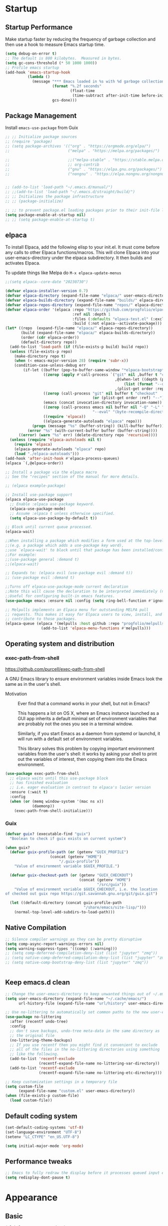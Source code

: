 #+PROPERTY: header-args:emacs-lisp :results silent :tangle ./init.el
#+startup: contents
#+auto_tangle: t

* Startup
** Startup Performance
Make startup faster by reducing the frequency of garbage collection and then use a hook to measure Emacs startup time.

#+begin_src emacs-lisp
(setq debug-on-error t)
;; The default is 800 kilobytes.  Measured in bytes.
(setq gc-cons-threshold (* 50 1000 1000))
;; Profile emacs startup
(add-hook 'emacs-startup-hook
          (lambda ()
            (message "*** Emacs loaded in %s with %d garbage collections."
                     (format "%.2f seconds"
                             (float-time
                              (time-subtract after-init-time before-init-time)))
                     gcs-done)))
#+end_src

** Package Management 
Install =emacs-use-package= from Guix

#+begin_src emacs-lisp :tangle ~/.emacs.d/early-init.el
;; ;; Initialize package sources
;; (require 'package)
;; (setq package-archives '(("org" . "https://orgmode.org/elpa/")
;;                          ("melpa" . "https://melpa.org/packages/")

;;                          ;;("melpa-stable" . "https://stable.melpa.org/packages/")
;;                          ;; org-contrib
;;                          ("gnu" . "https://elpa.gnu.org/packages/")
;;                          ("nongnu" . "https://elpa.nongnu.org/nongnu/")))


;; (add-to-list 'load-path "~/.emacs.d/manual/")
;; ;;(add-to-list 'load-path "~/.emacs.d/straight/build/")
;; ;; Initializes the package infrastructure
;; ;; (package-initialize)

;; ;; to prevent package.el loading packages prior to their init-file loading.
(setq package-enable-at-startup nil)
;; ;; (setq package-enable-at-startup t)
#+end_src

** elpaca
To install Elpaca, add the following elisp to your init.el.
It must come before any calls to other Elpaca functions/macros.
This will clone Elpaca into your user-emacs-directory under the elpaca
subdirectory.
It then builds and activates Elpaca.

To update things like Melpa do =M-x elpaca-update-menus=

#+begin_src  emacs-lisp
;;(setq elpaca--core-date "20230730")
#+end_src

#+begin_src emacs-lisp
(defvar elpaca-installer-version 0.7)
(defvar elpaca-directory (expand-file-name "elpaca/" user-emacs-directory))
(defvar elpaca-builds-directory (expand-file-name "builds/" elpaca-directory))
(defvar elpaca-repos-directory (expand-file-name "repos/" elpaca-directory))
(defvar elpaca-order '(elpaca :repo "https://github.com/progfolio/elpaca.git"
                              :ref nil :depth 1
                              :files (:defaults "elpaca-test.el" (:exclude "extensions"))
                              :build (:not elpaca--activate-package)))
(let* ((repo  (expand-file-name "elpaca/" elpaca-repos-directory))
       (build (expand-file-name "elpaca/" elpaca-builds-directory))
       (order (cdr elpaca-order))
       (default-directory repo))
  (add-to-list 'load-path (if (file-exists-p build) build repo))
  (unless (file-exists-p repo)
    (make-directory repo t)
    (when (< emacs-major-version 28) (require 'subr-x))
    (condition-case-unless-debug err
        (if-let ((buffer (pop-to-buffer-same-window "*elpaca-bootstrap*"))
                 ((zerop (apply #'call-process `("git" nil ,buffer t "clone"
                                                 ,@(when-let ((depth (plist-get order :depth)))
                                                     (list (format "--depth=%d" depth) "--no-single-branch"))
                                                 ,(plist-get order :repo) ,repo))))
                 ((zerop (call-process "git" nil buffer t "checkout"
                                       (or (plist-get order :ref) "--"))))
                 (emacs (concat invocation-directory invocation-name))
                 ((zerop (call-process emacs nil buffer nil "-Q" "-L" "." "--batch"
                                       "--eval" "(byte-recompile-directory \".\" 0 'force)")))
                 ((require 'elpaca))
                 ((elpaca-generate-autoloads "elpaca" repo)))
            (progn (message "%s" (buffer-string)) (kill-buffer buffer))
          (error "%s" (with-current-buffer buffer (buffer-string))))
      ((error) (warn "%s" err) (delete-directory repo 'recursive))))
  (unless (require 'elpaca-autoloads nil t)
    (require 'elpaca)
    (elpaca-generate-autoloads "elpaca" repo)
    (load "./elpaca-autoloads")))
(add-hook 'after-init-hook #'elpaca-process-queues)
(elpaca `(,@elpaca-order))
#+end_src

#+begin_src emacs-lisp
  ;; Install a package via the elpaca macro
  ;; See the "recipes" section of the manual for more details.

  ;; (elpaca example-package)

  ;; Install use-package support
  (elpaca elpaca-use-package
    ;; Enable :elpaca use-package keyword.
    (elpaca-use-package-mode)
    ;; Assume :elpaca t unless otherwise specified.
    (setq elpaca-use-package-by-default t))

  ;; Block until current queue processed.
  (elpaca-wait)

  ;;When installing a package which modifies a form used at the top-level
  ;;(e.g. a package which adds a use-package key word),
  ;;use `elpaca-wait' to block until that package has been installed/configured.
  ;;For example:
  ;;(use-package general :demand t)
  ;;(elpaca-wait)

  ;; Expands to: (elpaca evil (use-package evil :demand t))
  ;; (use-package evil :demand t)

  ;;Turns off elpaca-use-package-mode current declaration
  ;;Note this will cause the declaration to be interpreted immediately (not deferred).
  ;;Useful for configuring built-in emacs features.
  (use-package emacs :ensure nil :config (setq ring-bell-function #'ignore))
#+end_src

#+begin_src emacs-lisp
  ;; Melpulls implements an Elpaca menu for outstanding MELPA pull
  ;; requests. This makes it easy for Elpaca users to view, install, and
  ;; contribute to those packages.
  (elpaca-queue (elpaca '(melpulls :host github :repo "progfolio/melpulls")
                  (add-to-list 'elpaca-menu-functions #'melpulls)))
#+end_src

** Operating system and distribution
*** exec-path-from-shell
https://github.com/purcell/exec-path-from-shell

A GNU Emacs library to ensure environment variables inside Emacs look the same as in the user's shell.

- Motivation ::
  Ever find that a command works in your shell, but not in Emacs?
  
  This happens a lot on OS X, where an Emacs instance launched as a GUI app inherits a default minimal set of environment variables that are probably not the ones you see in a terminal window.

  Similarly, if you start Emacs as a daemon from systemd or launchd, it will run with a default set of environment variables.
  
  This library solves this problem by copying important environment variables from the user's shell: it works by asking your shell to print out the variables of interest, then copying them into the Emacs environment.

#+begin_src emacs-lisp :lexical no
(use-package exec-path-from-shell
  ;; elpaca waits until this use-package block
  ;; has finished evaluation
  ;; i.e. eager evaluation in contrast to elpaca's lazier version
  :ensure (:wait t)
  :config
  (when (or (memq window-system '(mac ns x))
            (daemonp))
    (exec-path-from-shell-initialize)))
#+end_src

*** Guix

#+begin_src emacs-lisp :lexical no
(defvar guix? (executable-find "guix")
  "Boolean to check if guix exists on current system")

(when guix?
  (defvar guix-profile-path (or (getenv "GUIX_PROFILE")
			        (concat (getenv "HOME")
				        "/.guix-profile"))
    "Value of environment variable $GUIX_PROFILE.")

  (defvar guix-checkout-path (or (getenv "GUIX_CHECKOUT")
                                 (concat (getenv "HOME")
                                         "/src/guix"))
    "Value of environment variable $GUIX_CHECKOUT, i.e. the location
of checked out guix repo https://git.savannah.gnu.org/git/guix.git")
  
  (let ((default-directory (concat guix-profile-path
                                   "/share/emacs/site-lisp/")))
    (normal-top-level-add-subdirs-to-load-path)))

#+end_src

** COMMENT use-package

#+begin_src emacs-lisp
  ;; If there are no archived package contents, refresh them
  (unless package-archive-contents
    (package-refresh-contents))


  ;; Uncomment this to get a reading on packages that get loaded at startup
  ;;(setq use-package-verbose t)

  ;; use-package
  ;; This is only needed once, near the top of the file
  (unless (package-installed-p 'use-package)
    (package-refresh-contents)
    (package-install 'use-package))

  (require 'use-package)
  (require 'use-package-ensure)
  (setq use-package-always-ensure t)

#+end_src

#+begin_src emacs-lisp
  (use-package auto-package-update
    :config
    (setq auto-package-update-delete-old-versions t)
    (setq auto-package-update-hide-results t)
    (auto-package-update-maybe)) 
#+end_src

** Native Compilation
   
#+begin_src emacs-lisp
;; Silence compiler warnings as they can be pretty disruptive
(setq comp-async-report-warnings-errors nil)
(setq warning-suppress-types '((comp) (:warning)))
;; (setq comp-deferred-compilation-deny-list (list "jupyter" "zmq"))
;; (setq native-comp-deferred-compilation-deny-list (list "jupyter" "zmq"))
;; (setq native-comp-bootstrap-deny-list (list "jupyter" "zmq"))


#+END_src
   
** Keep emacs.d clean

#+begin_src emacs-lisp
;; Change the user-emacs-directory to keep unwanted things out of ~/.emacs.d
(setq user-emacs-directory (expand-file-name "~/.cache/emacs/")
      url-history-file (expand-file-name "url/history" user-emacs-directory))

;; Use no-littering to automatically set common paths to the new user-emacs-directory
(use-package no-littering
  :after (recentf undo-tree)
  :config
  ;; don't save backups, undo-tree meta-data in the same directory as
  ;; the original file
  (no-littering-theme-backups)
  ;; If you use recentf then you might find it convenient to exclude
  ;; all of the files in the no-littering directories using something
  ;; like the following.
  (add-to-list 'recentf-exclude
               (recentf-expand-file-name no-littering-var-directory))
  (add-to-list 'recentf-exclude
               (recentf-expand-file-name no-littering-etc-directory)))

;; Keep customization settings in a temporary file
(setq custom-file
      (expand-file-name "custom.el" user-emacs-directory))
(when (file-exists-p custom-file)
  (load custom-file))

#+end_src
   
** Default coding system

#+begin_src emacs-lisp
  (set-default-coding-systems 'utf-8)
  (set-language-environment "UTF-8")
  (setenv "LC_CTYPE" "en_US.UTF-8")

  (setq initial-major-mode 'org-mode)
#+end_src
   
** COMMENT Server mode

#+begin_src emacs-lisp
  (server-start)
#+end_src
   
** Performance tweaks

#+begin_src emacs-lisp
  ;; Emacs to fully redraw the display before it processes queued input events. 
  (setq redisplay-dont-pause t)
#+end_src
   
* Appearance
** Basic

#+begin_src emacs-lisp
(global-auto-revert-mode 1)
;; Also auto refresh dired, but be quiet about it
(setq global-auto-revert-non-file-buffers t)
(setq auto-revert-verbose nil)

(menu-bar-mode -1)
(tool-bar-mode -1)
(scroll-bar-mode -1)

(display-battery-mode 1)
;; time
(setq display-time-format "%H:%M")
(setq display-time-default-load-average nil)
(setq display-time-24hr-format t)
(display-time-mode -1)

(column-number-mode 1)

(setq-default fill-column 80)

#+end_src

** Font
*** Basic

#+begin_src emacs-lisp
  (set-face-attribute 'default nil :font "Fira Code" :height 138)
  ;; Set the fixed pitch face
  (set-face-attribute 'fixed-pitch nil
                      :font "Fira Code"
                      :weight 'regular
                      :height 140)

  ;; Set the variable pitch face
  (set-face-attribute 'variable-pitch nil
                      ;; :font "Cantarell"
                      :font "DejaVu Sans Mono"
                      :height 140
                      :weight 'regular)
#+end_src

*** Unicode support

#+begin_src emacs-lisp
  (use-package unicode-fonts
    :config
    (unicode-fonts-setup))
#+end_src
    
*** emojify
[[https://github.com/iqbalansari/emacs-emojify]]

Install emoji, emojione, openemoji, using =M-x emojify-download-emoji=

#+begin_src emacs-lisp
(use-package emojify
  :bind ("C-M-e" . emojify-insert-emoji)
  :config
  (setq company-emojify-emoji-styles '(ascii unicode github)
        emojify-emoji-styles '(ascii github)
        emojify-emoji-set "emojione-v2-22")
  (global-emojify-mode))
#+end_src
    
*** COMMENT company-emojify
https://github.com/jcs-elpa/company-emojify/tree/4889398d525aca1971f9a5e213759d557ceb4f1c

#+begin_src emacs-lisp 
  (use-package company-emojify
    :after company
    :config
    (add-to-list 'company-backends 'company-emojify))

#+end_src
    
** Modeline

[[file:elpaca/repos/doom-modeline/doom-modeline.el::doom-modeline-def-modeline 'pdf][custom modeline]]
For icons in doom-modeline do ~M-x nerd-icons-install-fonts~
#+begin_src emacs-lisp
  (use-package doom-modeline
    :init (doom-modeline-mode 1)
    :config
    (setq doom-modeline-bar-width 5
          ;; small scroll-bar like in the bar 
          doom-modeline-hud t)
    (setq-default doom-modeline--pdf-pages t
                  doom-modeline--debug-dap t)
    ;; to get eyebrowse window number in pdf-view mode (=workspace-name= segment)

    ;; 
    (doom-modeline-def-modeline 'pdf
      '(bar window-number workspace-name matches buffer-info pdf-pages)
      '(misc-info major-mode process vcs))
    (doom-modeline-def-modeline 'project
      '(bar window-number workspace-name matches buffer-info pdf-pages)
      '(misc-info major-mode process vcs))
    (doom-modeline-def-modeline 'dashboard
      '(bar window-number workspace-name matches buffer-info pdf-pages)
      '(misc-info major-mode process vcs)))

#+end_src
   
** Theme
*** modus-theme

#+begin_src emacs-lisp
  (use-package modus-themes
    :demand t
    :bind (("<f12>" . modus-themes-toggle))
    :config
    (setq modus-themes-bold-constructs t
          modus-themes-slanted-constructs t
          modus-themes-syntax '(alt-syntax)
          modus-themes-hl-line '(accented intense)
          modus-themes-intense-hl-line t
          modus-themes-links '(faint)
          modus-themes-paren-match '(bold intense)
          modus-themes-org-blocks 'gray-background
          modus-themes-region '(accented)
          modus-themes-variable-pitch-heading nil
          modus-themes-variable-pitch-ui nil
          modus-themes-mode-line nil
          modus-themes-completions '((matches . (extrabold intense))
                                     (selection . (extrabold intense))
                                     (popup . (extrabold intense))))
    (modus-themes-load-theme 'modus-vivendi))

  (with-eval-after-load 'org
    (setq org-src-block-faces
          '(("emacs-lisp" modus-themes-nuanced-magenta)
            ("elisp" modus-themes-nuanced-magenta)
            ("clojure" modus-themes-nuanced-magenta)
            ("clojurescript" modus-themes-nuanced-magenta)
            ;; lisp
            ("lisp" modus-themes-nuanced-magenta)
            ("c" modus-themes-nuanced-blue)
            ("c++" modus-themes-nuanced-blue)
            ("sh" modus-themes-nuanced-green)
            ("shell" modus-themes-nuanced-green)
            ("html" modus-themes-nuanced-yellow)
            ("xml" modus-themes-nuanced-yellow)
            ("css" modus-themes-nuanced-red)
            ("scss" modus-themes-nuanced-red)
            ("python" modus-themes-nuanced-green)
            ("ipython" modus-themes-nuanced-magenta)
            ("r" modus-themes-nuanced-cyan)
            ;; julia
            ("julia" modus-themes-nuanced-magenta)
            ("jupyter-julia" modus-themes-nuanced-magenta)
            ("yaml" modus-themes-nuanced-cyan)
            ("conf" modus-themes-nuanced-cyan)
            ;; ("docker" modus-themes-nuanced-cyan)
            )))
#+end_src

*** COMMENT doom-themes

#+begin_src emacs-lisp
  (use-package doom-themes
    :config
    ;; Global settings (defaults)
    (setq doom-themes-enable-bold t    ; if nil, bold is universally disabled
          doom-themes-enable-italic t) ; if nil, italics is universally disabled
    (load-theme 'doom-one t)
    (setq doom-one-brighter-modeline t
          doom-one-brighter-comments t)
    ;; Enable flashing mode-line on errors
    (doom-themes-visual-bell-config)

    ;; Enable custom neotree theme (all-the-icons must be installed!)
    ;;(doom-themes-neotree-config)
    ;; or for treemacs users
    (setq doom-themes-treemacs-theme "doom-colors") ; use the colorful treemacs theme
    (doom-themes-treemacs-config)

    ;; Corrects (and improves) org-mode's native fontification.
    (doom-themes-org-config))
#+end_src

#+RESULTS:
: t
   
** Text Management
*** Basic

#+begin_src emacs-lisp
(global-prettify-symbols-mode -1) ;; lambda -> λ

(global-font-lock-mode 1)

;; highlight current line
;; lin-mode
;; https://protesilaos.com/emacs/lin
(global-hl-line-mode 1)
(use-package lin
  :config
  (lin-global-mode 1))

;; Spaces instead of tabs.
(setq-default indent-tabs-mode nil)

;; insert  "" () etc in pairs
(add-hook 'prog-mode-hook 'electric-pair-local-mode)
;;(add-hook 'prog-mode-hook 'linum-mode)

;;(electric-pair-mode -1)

;; highlight matching parenthesis
(show-paren-mode 1)

;; selected text is overwritten by the text we type
(delete-selection-mode 1)

;; Cycle spaces
(global-set-key (kbd "M-SPC") 'cycle-spacing)

(global-set-key (kbd "C-x C-f") 'find-file-at-point)

;; Use hippie instead of dabbrev
(global-set-key [remap dabbrev-expand] 'hippie-expand)

#+end_src

*** COMMENT face-remap+

#+begin_src emacs-lisp
(use-package face-remap+)
#+end_src

*** smartparens

#+begin_src emacs-lisp
(use-package smartparens
  :hook ((org-mode . smartparens-mode))
  :config
  (sp-local-pair 'org-mode "\\[" "\\]" :trigger "\\[")
  (sp-local-pair 'org-mode "\\(" "\\)" :trigger "\\(")
  (sp-local-pair 'org-mode "\\(" "\\)" :trigger "mm")
  )

#+end_src

*** expand-region

#+begin_src emacs-lisp
(use-package expand-region
  :bind (("C-=" . er/expand-region)))
#+end_src

*** rainbow-delimiters

#+begin_src emacs-lisp
(use-package rainbow-delimiters
  :hook (prog-mode . rainbow-delimiters-mode))
#+end_src

*** aggressive-indent
https://github.com/Malabarba/aggressive-indent-mode

Keeps code indented . (always)

#+begin_src emacs-lisp
(use-package aggressive-indent
  :hook ((emacs-lisp-mode . aggressive-indent-mode)
         (scheme-mode . aggressive-indent-mode)
         ;; (lisp-mode . aggressive-indent-mode)
         ;; (lisp-interaction-mode . aggressive-indent-mode)
         (slime-repl-mode . aggressive-indent-mode)
         (racket-mode . aggressive-indent-mode)
         (racket-repl-mode . aggressive-indent-mode))
  :config)

#+end_src

** Window mangement
*** olivetti

#+begin_src emacs-lisp
(use-package olivetti
  :defer nil
  :hook ((org-mode . olivetti-mode)
         (Info-mode . olivetti-mode)
         (nov-mode . olivetti-mode))
  :config
  (setq-default olivetti-body-width 90))

(defun my-nov-font-setup ()
  (face-remap-add-relative 'variable-pitch :family "Alegreya"
                           :height 164))
(add-hook 'nov-mode-hook 'my-nov-font-setup)
#+end_src

    
*** Eyebrowse
 
#+begin_src emacs-lisp
(use-package eyebrowse
  :defer nil
  :bind (("M-\`". eyebrowse-switch-to-window-config-0)
         ("M-1". eyebrowse-switch-to-window-config-1)
         ("M-2". eyebrowse-switch-to-window-config-2)
         ("M-3". eyebrowse-switch-to-window-config-3)
         ("M-4". eyebrowse-switch-to-window-config-4)
         ("M-5". eyebrowse-switch-to-window-config-5)
         ("M-6". eyebrowse-switch-to-window-config-6)
         ("M-7". eyebrowse-switch-to-window-config-7)
         ("M-8". eyebrowse-switch-to-window-config-8)
         ("M-9". eyebrowse-switch-to-window-config-9)
         ("M-0". eyebrowse-switch-to-window-config)
         )
  :config
  (setq eyebrowse-switch-back-and-forth t)
  (setq eyebrowse-wrap-around t)
  (setq eyebrowse-new-workspace t) ;; clean up and display the scratch buffer
  (eyebrowse-mode 1))
#+end_src

** all-the-icons

#+begin_src emacs-lisp
(use-package all-the-icons)
#+end_src

** dashboard

#+begin_src emacs-lisp
(use-package dashboard
  :config
  (dashboard-setup-startup-hook))
#+end_src

** cursor
*** Basic

#+begin_src emacs-lisp :lexical no
(setq-default cursor-in-non-selected-windows '(hbar . 5))
#+end_src

*** multiple-cursors

#+begin_src emacs-lisp
(use-package multiple-cursors
  :bind (("C->" . mc/mark-next-like-this)
         ("C-<" . mc/mark-previous-like-this)
         ("C-S-<mouse-1>" . mc/add-cursor-on-click)))

#+end_src
** treemacs

#+begin_src emacs-lisp
(use-package treemacs)
#+end_src

* Completion
** company

#+begin_src emacs-lisp
(use-package company
  ;; :init
  ;; (add-hook 'after-init-hook 'global-company-mode)
  :hook ((prog-mode . company-mode)
         (org-mode . company-mode)
         (text-mode . company-mode)
         (sly-mode . company-mode)
         (jupyter-repl-mode . company-mode))
  :bind (
         :map company-active-map
         ("C-n" . company-select-next)
         ("C-p" . company-select-previous)
         ("C-d" . company-show-doc-buffer)
         ("M-." . company-show-location)
         :map company-search-map
         ("C-n" . company-select-next)
         ("C-p" . company-select-previous))
  :config
  ;; can still move cursor 
  (setq company-require-match nil)
  (setq company-idle-delay 0.1)
  (setq company-minimum-prefix-length 2))
#+end_src

** company-quickhelp

#+begin_src emacs-lisp
(use-package company-quickhelp
  :hook ((company-mode . company-quickhelp-mode)))
#+end_src

** COMMENT company-fuzzy

#+begin_src emacs-lisp
(use-package company-fuzzy
  :hook (company-mod . company-fuzzy-mode)
  :config
  (setq company-fuzzy-prefix-on-top t))
#+end_src

** COMMENT helm
*** Basic
#+begin_src emacs-lisp
(use-package helm
  :bind (("C-x b" . helm-mini)
         ("M-x" . helm-M-x)
         ("C-x C-f" . helm-find-files) ;;  C-s to search in files
         ("M-y" . helm-show-kill-ring)
         ("C-c h" . helm-command-prefix)
         :map helm-map
         ("<tab>" . helm-execute-persistent-action )
         ("C-z" . helm-select-action))

  :config
  (setq    helm-move-to-line-cycle-in-source     t ; move to end or beginning of source when reaching top or bottom of source.
           helm-ff-search-library-in-sexp        t ; search for library in `require' and `declare-function' sexp.
           helm-scroll-amount                    8 ; scroll 8 lines other window using M-<next>/M-<prior>
           helm-ff-file-name-history-use-recentf t
           helm-echo-input-in-header-line t)

  ;; (setq helm-display-function 'helm-display-buffer-in-own-frame
  ;; helm-display-buffer-reuse-frame t
  ;; helm-use-undecorated-frame-option t)

  (setq helm-input-idle-delay                     0.01
        helm-reuse-last-window-split-state        t
        helm-always-two-windows                   t
        helm-split-window-inside-p                t
        helm-commands-using-frame                 '(completion-at-point
                                                    helm-apropos
                                                    helm-eshell-prompts helm-imenu
                                                    helm-imenu-in-all-buffers)
        helm-actions-inherit-frame-settings       t
        helm-use-frame-when-more-than-two-windows nil
        helm-use-frame-when-dedicated-window      nil
        helm-show-action-window-other-window      'left
        helm-allow-mouse                          t
        ;; C-n can move to next source.
        helm-move-to-line-cycle-in-source         nil
        helm-autoresize-max-height                60 ; it is %.
        helm-autoresize-min-height                20 ; it is %.
        helm-follow-mode-persistent               t
        helm-candidate-number-limit               500
        helm-visible-mark-prefix                  "✓")


  (helm-autoresize-mode 1)

  (setq helm-buffers-fuzzy-matching t
        helm-recentf-fuzzy-match    t
        helm-locate-fuzzy-match     t
        helm-semantic-fuzzy-search  t
        helm-imenu-fuzzy-match      t)

  ;; helm-man-woman
  (add-to-list 'helm-sources-using-default-as-input 'helm-source-man-pages)

  ;; helm-locate <prefix> l
  ;; helm-resume <prefix> b
  (helm-mode 1))
#+end_src

#+RESULTS:
: helm-select-action

*** helm-descbinds
#+begin_src emacs-lisp
(use-package helm-descbinds
  :config
  (helm-descbinds-mode 1))
#+end_src

*** helm-company
When the completion candidates are shown, press =<f1>= or =C-h= to display the documentation for the selected candidate, or =C-w= to see its source. Not all back-ends support this.

#+begin_src emacs-lisp
(use-package helm-company
  :after company
  :bind (:map company-mode-map
              ("C-'" . helm-company)))
#+end_src

*** helm-rg
https://github.com/cosmicexplorer/helm-rg

#+begin_src emacs-lisp
(use-package helm-rg)
#+end_src

*** COMMENT helm-dash
https://github.com/dash-docs-el/helm-dash
- This package uses =Dash= docsets inside emacs to browse documentation. 
- It doesn't require Dash app.

  You can install them with =m-x helm-dash-install-docset= for the official docsets or =m-x helm-dash-install-user-docset= for user contributed docsets (experimental).
   
#+begin_src emacs-lisp
(use-package helm-dash
  :config
  (setq helm-dash-browser-func 'eww))
#+end_src

*** helm-dired-history
https://github.com/jixiuf/helm-dired-history/tree/281523f9fc46cf00fafd670ba5cd16552a607212

someone like to reuse the current dired buffer to visit another directory, so that you just need open one dired buffer. but the bad point is ,you can’t easily go forward and back in different dired directory. helm-dired-history can remember dired directory you have visited and list them using `helm.el’.

integrating dired history feature into commands like dired-do-copy and dired-do-rename. What I think of is that when user press =C= (copy) or =R= (rename) mode, it is excellent to have an option allowing users to select a directory from the history list.

after integrated the initial-input of ~`dired’ `dired-other-window’~ and `dired-other-frame’ are changed from default-directory to empty, and the first element of history is default-directory,so you can just press `RET’ or `C-j’ to select it.

#+begin_src emacs-lisp 
  (use-package helm-dired-history
    :after dired
    :bind (:map dired-mode-map
                ("," . dired))
    :config
    (require 'savehist)
    (add-to-list 'savehist-additional-variables 'helm-dired-history-variable)
    (savehist-mode 1)

    (with-eval-after-load 'dired

      ;; if you are using ido,you'd better disable ido for dired
      ;; (define-key (cdr ido-minor-mode-map-entry) [remap dired] nil) ;in ido-setup-hook
      ))
#+end_src

*** swiper-helm

#+begin_src emacs-lisp
  (use-package swiper-helm
    :after helm
    :bind (("C-s" . swiper-helm)))
#+end_src

*** helm-swoop
Use helm swoop for active region
https://github.com/emacsorphanage/helm-swoop
#+begin_src emacs-lisp
  (defun nbl/+default/search-buffer ()
    "Conduct a text search on the current buffer.
  If a selection is active, pre-fill the prompt with it."
    (interactive)
    (call-interactively
     (if (region-active-p)
         #'helm-swoop
       #'swiper-helm)))
#+end_src

#+begin_src emacs-lisp
  (use-package helm-swoop
    :bind (("C-s" . nbl/+default/search-buffer))
    :config
    (setq helm-swoop-speed-or-color t ;; sacrifice colour for speed
          helm-swoop-use-fuzzy-match t
          ;; Save buffer when helm-multi-swoop-edit complete
          helm-multi-swoop-edit-save t
          ;; If this value is t, split window inside the current window
          helm-swoop-split-with-multiple-windows nil
          ;; Split direcion. 'split-window-vertically or 'split-window-horizontally
          helm-swoop-split-direction 'split-window-vertically
          ;; If nil, you can slightly boost invoke speed in exchange for text color
          helm-swoop-speed-or-color nil
          ;; ;; Go to the opposite side of line from the end or beginning of line
          helm-swoop-move-to-line-cycle t
          ;; Optional face for line numbers
          ;; Face name is `helm-swoop-line-number-face`
          helm-swoop-use-line-number-face t))
#+end_src

*** helm-icons
https://github.com/yyoncho/helm-icons

#+begin_src emacs-lisp
  (use-package helm-icons
    :after (helm all-the-icons)
    :config
    (setq helm-icons-provider 'treemacs)
    (helm-icons-enable))
#+end_src

*** ace-jump-helm-line
https://github.com/cute-jumper/ace-jump-helm-line/tree/master

#+begin_src emacs-lisp :lexical no
(use-package ace-jump-helm-line
  :bind (:map helm-map
              ("C-'" . ace-jump-helm-line))
  :config
  (setq ace-jump-helm-line-style 'post)
  (setq ace-jump-helm-line-idle-delay 0.5)
  ;; (ace-jump-helm-line-idle-exec-remove 'helm-mini)
  ;; (ace-jump-helm-line-idle-exec-add 'helm-company)

  ;; select
  (setq ace-jump-helm-line-default-action 'select)
  ;; (setq ace-jump-helm-line-select-key ?e)
  ;; Set the move-only and persistent keys
  (setq ace-jump-helm-line-move-only-key ?m)
  (setq ace-jump-helm-line-persistent-key ?p))
#+end_src

** swiper, ivy, counsel
https://github.com/abo-abo/swiper

#+begin_src emacs-lisp :lexical no
(use-package counsel)
#+end_src

#+begin_src emacs-lisp :lexical no
(use-package swiper
  :init
  (defun nbl/swiper ()
    ;; if some text is selected, use
    ;; that as the search string.
    (interactive)
    (if (use-region-p)
        (swiper-thing-at-point)
      (swiper)))
  :bind (("C-s" . nbl/swiper)
         ("C-M-s" . swiper-isearch)))

#+end_src

** vertico
https://github.com/minad/vertico

#+begin_src emacs-lisp :lexical no
;; The `vertico' package applies a vertical layout to the minibuffer.
;; It also pops up the minibuffer eagerly so we can see the available
;; options without further interactions.  This package is very fast
;; and "just works", though it also is highly customisable in case we
;; need to modify its behaviour.
;;
(use-package vertico
  :ensure t
  :config
  (setq vertico-cycle nil)
  (setq vertico-resize nil)
  (vertico-mode 1))
#+end_src

** marginalia
https://github.com/minad/marginalia

#+begin_src emacs-lisp :lexical no
;; The `marginalia' package provides helpful annotations next to
;; completion candidates in the minibuffer.  The information on
;; display depends on the type of content.  If it is about files, it
;; shows file permissions and the last modified date.  If it is a
;; buffer, it shows the buffer's size, major mode, and the like.
;;
(use-package marginalia
  :ensure t
  :config
  (marginalia-mode 1))
#+end_src

** orderless

#+begin_src emacs-lisp :lexical no
;; The `orderless' package lets the minibuffer use an out-of-order
;; pattern matching algorithm.  It matches space-separated words or
;; regular expressions in any order.  In its simplest form, something
;; like "ins pac" matches `package-menu-mark-install' as well as
;; `package-install'.  This is a powerful tool because we no longer
;; need to remember exactly how something is named.
;;
;; Note that Emacs has lots of "completion styles" (pattern matching
;; algorithms), but let us keep things simple.
;;
(use-package orderless
  :ensure t
  :config
  (setq completion-styles '(orderless basic)))
#+end_src

** consult
https://github.com/minad/consult

#+begin_src emacs-lisp :lexical no
;; The `consult' package provides lots of commands that are enhanced
;; variants of basic, built-in functionality.  One of the headline
;; features of `consult' is its preview facility, where it shows in
;; another Emacs window the context of what is currently matched in
;; the minibuffer.  Here I define key bindings for some commands you
;; may find useful.  The mnemonic for their prefix is "alternative
;; search" (as opposed to the basic C-s or C-r keys).
;;
;; Further reading: https://protesilaos.com/emacs/dotemacs#h:22e97b4c-d88d-4deb-9ab3-f80631f9ff1d
(use-package consult
  :ensure t
  :bind (;; A recursive grep
         ("M-s M-g" . consult-grep)
         ;; Search for files names recursively
         ("M-s M-f" . consult-find)
         ;; Search through the outline (headings) of the file
         ("M-s M-o" . consult-outline)
         ;; Search the current buffer
         ;; ("C-s" . consult-line)
         ;; Switch to another buffer, or bookmarked file, or recently
         ;; opened file.
         ("C-x C-b" . consult-recent-file)
         ("C-x b" . consult-buffer))
  :config
  (setq consult-line-start-from-top nil))
#+end_src

#+begin_src emacs-lisp
(use-package consult-dir
  :ensure t
  :bind (("C-x C-d" . consult-dir)
         :map vertico-map
         ("C-x C-d" . consult-dir)
         ("C-x C-j" . consult-dir-jump-file))
  :config
  (global-set-key (kbd "C-x C-d") 'consult-dir))
#+end_src

#+begin_src emacs-lisp :lexical no
(use-package consult-company
  :config
  (define-key company-mode-map [remap completion-at-point] #'consult-company))
#+end_src

** embark

#+begin_src emacs-lisp :lexical no
;; The `embark' package lets you target the thing or context at point
;; and select an action to perform on it.  Use the `embark-act'
;; command while over something to find relevant commands.
;;
;; When inside the minibuffer, `embark' can collect/export the
;; contents to a fully fledged Emacs buffer.  The `embark-collect'
;; command retains the original behaviour of the minibuffer, meaning
;; that if you navigate over the candidate at hit RET, it will do what
;; the minibuffer would have done.  In contrast, the `embark-export'
;; command reads the metadata to figure out what category this is and
;; places them in a buffer whose major mode is specialised for that
;; type of content.  For example, when we are completing against
;; files, the export will take us to a `dired-mode' buffer; when we
;; preview the results of a grep, the export will put us in a
;; `grep-mode' buffer.
;;
;; Further reading: https://protesilaos.com/emacs/dotemacs#h:61863da4-8739-42ae-a30f-6e9d686e1995
(use-package embark
  :ensure t
  :bind (("C-." . embark-act)
         :map minibuffer-local-map
         ("C-c C-c" . embark-collect)
         ("C-c C-e" . embark-export)))

;; The `embark-consult' package is glue code to tie together `embark'
;; and `consult'.
(use-package embark-consult
  :ensure t)
#+end_src

** wgrep

#+begin_src emacs-lisp :lexical no
;; The `wgrep' packages lets us edit the results of a grep search
;; while inside a `grep-mode' buffer.  All we need is to toggle the
;; editable mode, make the changes, and then type C-c C-c to confirm
;; or C-c C-k to abort.
;;
;; Further reading: https://protesilaos.com/emacs/dotemacs#h:9a3581df-ab18-4266-815e-2edd7f7e4852
(use-package wgrep
  :ensure t
  :bind ( :map grep-mode-map
          ("e" . wgrep-change-to-wgrep-mode)
          ("C-x C-q" . wgrep-change-to-wgrep-mode)
          ("C-c C-c" . wgrep-finish-edit)))
#+end_src

* Utility
** Basic

#+begin_src emacs-lisp
  (defalias 'yes-or-no-p 'y-or-n-p)

  (winner-mode 1)

  ;; Toggle automatic saving to file-visiting buffers off.
  (auto-save-visited-mode -1)
#+end_src
** Text editing
*** flycheck

#+CAPTION: To avoid arbitrary code execution in emacs
#+begin_src emacs-lisp :lexical no
;; https://eshelyaron.com/posts/2024-11-27-emacs-aritrary-code-execution-and-how-to-avoid-it.html

(with-eval-after-load 'flycheck
  (add-hook 'emacs-lisp-mode-hook
            (lambda ()
              (flycheck-mode -1))))

(with-eval-after-load 'flymake
  (add-hook 'emacs-lisp-mode-hook
            (lambda ()
              (flymake-mode -1))))

#+end_src

#+begin_src emacs-lisp
  (use-package flycheck
    :init
    (global-flycheck-mode 1))

  (use-package flycheck-inline
    :after flycheck
    :hook ((flycheck-mode . flycheck-inline-mode)))

  ;; (use-package flycheck-pos-tip
  ;;   :after flycheck
  ;;   :init
  ;;   (flycheck-pos-tip-mode 1))

  ;; (use-package flycheck-pkg-config
  ;;   :after flycheck
  ;;   :config
  ;; )
#+end_src

*** yasnippet

#+begin_src emacs-lisp
(use-package yasnippet
  :demand t
  :config
  (setq yas-snippet-dirs '("~/.emacs.d/snippets"))
  (define-key yas-minor-mode-map (kbd "<tab>") yas-maybe-expand)
  (define-key yas-minor-mode-map (kbd "TAB") yas-maybe-expand)
  ;; Bind `SPC' to `yas-expand' when snippet expansion available (it
  ;; will still call `self-insert-command' otherwise).
  (define-key yas-minor-mode-map (kbd "SPC") yas-maybe-expand)
  (add-hook 'yas-before-expand-snippet-hook (lambda () (smartparens-mode -1)))
  (add-hook 'yas-after-exit-snippet-hook (lambda () (smartparens-mode 1)))
  (yas-global-mode 1))

;; (use-package helm-c-yasnippet
;;   :after yasnippet
;;   :bind (("C-c y" . helm-yas-complete))
;;   :config
;;   (setq helm-yas-space-match-any-greedy t))
#+end_src

*** auto-activating-snippets

https://github.com/ymarco/auto-activating-snippets

#+begin_src emacs-lisp
  (use-package aas
    :hook (org-mode . aas-activate-for-major-mode)
    :config
    (aas-set-snippets 'org-mode
                      ";d" "$"
                      ;; set condition!
                      :cond #'org-inside-LaTeX-fragment-p
                      "fr" (lambda () (interactive)
                             (yas-expand-snippet "\\frac{$1}{$2} $0"))

                      "sum" (lambda () (interactive)
                              (yas-expand-snippet "\\sum_{$1}^{$2} $0"))))
#+end_src

*** LaTeX Auto Activating Snippets
https://github.com/tecosaur/LaTeX-auto-activating-snippets

#+begin_src emacs-lisp
(use-package laas
  :when (require 'auctex nil :no-error)

  :hook ((org-mode . laas-mode)
         (LaTeX-mode . laas-mode))
  :config )
#+end_src

*** undo-tree
https://github.com/apchamberlain/undo-tree.el

#+begin_src emacs-lisp 
  (use-package undo-tree
    :config
    (global-undo-tree-mode 1))
#+end_src

*** hungry-delete
https://github.com/nflath/hungry-delete

#+begin_src emacs-lisp :lexical no
(use-package hungry-delete
  :config
  (setf hungry-delete-join-reluctantly t)
  (global-hungry-delete-mode))
#+end_src

** Keybindings
*** Basic

#+begin_src emacs-lisp
;; (global-set-key (kbd "C-`") 'delete-window)
;; (global-set-key (kbd "C-1") 'delete-other-windows)
;; (global-set-key (kbd "C-2") 'split-window-below)
;; (global-set-key (kbd "C-3") 'split-window-right)

(global-set-key (kbd "s-k") 'kill-this-buffer)
(global-set-key (kbd "s-K") 'kill-buffer-and-window)
(bind-key* (kbd "C-o") 'other-window)
(define-key prog-mode-map (kbd "C-o") 'other-window)
(require 'dired)
(define-key dired-mode-map (kbd "C-o") 'other-window)
;;(define-key compilation-mode-map (kbd "C-o") 'other-window)
(global-set-key (kbd "C-g") 'keyboard-escape-quit)
(global-set-key (kbd "<escape>") 'keyboard-escape-quit)
;;(define-key input-decode-map [?\C-m] [C-m])

;; text scale
(global-set-key (kbd "C-+") 'text-scale-increase)
(global-set-key (kbd "C-_") 'text-scale-decrease)

;; move to current directory
(defun nbl/current-directory () (interactive)
       (dired "./"))
(global-set-key (kbd "<f4>") 'nbl/current-directory)
(define-key dired-mode-map (kbd "<f4>") #'dired-up-directory)
(define-key dired-mode-map (kbd "l") #'dired-up-directory)

;; enable keybindings
(put 'narrow-to-region 'disabled nil)
#+end_src

*** General
https://github.com/noctuid/general.el#about

#+begin_src emacs-lisp
  (use-package general
    :demand t
    :config
    (general-auto-unbind-keys 1))
#+end_src

*** COMMENT key-chord
https://github.com/emacsorphanage/key-chord

#+begin_src emacs-lisp :lexical no
(use-package key-chord
  :after avy
  :config
  ;; (key-chord-define-global "fj" 'avy-goto-char-2)
  (key-chord-mode 1))
#+end_src

** Movement
*** avy
https://github.com/abo-abo/avy 

#+begin_src emacs-lisp
(use-package avy
  :demand t
  :config
  (global-set-key (kbd "<menu>") #'avy-goto-char-timer))
#+end_src

*** ace-isearch
https://github.com/tam17aki/ace-isearch

ace-isearch.el provides a minor mode that combines isearch, ace-jump-mode or avy and helm-swoop or swiper.

The "default" behavior (ace-isearch-jump-based-on-one-char t) can be summarized as:

    L = 1 : ace-jump-mode or avy
    1 < L < 6 : isearch
    L >= 6 : helm-swoop or swiper

where L is the input string length during isearch. When L is 1, after a few seconds specified by ace-isearch-jump-delay, ace-jump-mode or avy will be invoked. Of course you can customize the above behaviour.

If (ace-isearch-jump-based-on-one-char nil), L=2 characters are required to invoke ace-jump-mode or avy after ace-isearch-jump-delay. This has the effect of doing regular isearch for L=1 and L=3 to 6, with the ability to switch to 2-character avy or ace-jump-mode (not yet supported) once ace-isearch-jump-delay has passed. Much easier to do than to write about :-)

#+begin_src emacs-lisp :lexical no
(use-package ace-isearch
  :config
  (global-ace-isearch-mode 1))
#+end_src

*** buffer-move
https://github.com/lukhas/buffer-move
This file is for lazy people wanting to swap buffers without typing C-x b on each window.

#+begin_src emacs-lisp :lexical no
(use-package buffer-move
  :config
  (bind-key* (kbd "<C-S-up>")     'buf-move-up)
  (bind-key* (kbd "<C-S-down>")   'buf-move-down)
  (bind-key* (kbd "<C-S-left>")   'buf-move-left)
  (bind-key* (kbd "<C-S-right>")  'buf-move-right))
#+end_src

** recent
*** recentf-sync
https://github.com/ffevotte/sync-recentf

This package helps synchronizing the recent files list between emacs instances. Without it, each emacs instance manages its own recent files list. The last one to close persistently saves its list into recentf-save-file; all files recently opened by other instances are overwritten.

With /sync-recentf/, all running emacs instances periodically synchronize their local recent files list with /recentf-save-file/. This ensures that all instances share the same list, which is persistently saved across sessions.

#+begin_src emacs-lisp 
(use-package sync-recentf
  :after recentf
  :config
  (setq recentf-max-saved-items 5001
        recentf-max-menu-items 100
        recentf-save-file "~/.emacs.d/recentf")
  ;; save recentf-list every 1 minutes
  ;; (run-at-time nil (* 1 60) 'recentf-save-list)
  ;; Cleanup the recent files list and synchronize it every 60 seconds.
  (setq recentf-auto-cleanup 60)
  ;; Activate recentf
  (recentf-mode 1))
#+end_src

*** recentf-ext
https://github.com/rubikitch/recentf-ext

#+begin_src emacs-lisp 
  (use-package recentf-ext)
#+end_src

*** savehist

#+begin_src emacs-lisp :lexical no
;; The built-in `savehist-mode' saves minibuffer histories.  Vertico
;; can then use that information to put recently selected options at
;; the top.
;;
;; Further reading: https://protesilaos.com/emacs/dotemacs#h:25765797-27a5-431e-8aa4-cc890a6a913a
(savehist-mode 1)
#+end_src

** casual
*** casual-info
https://github.com/kickingvegas/casual-info

#+begin_src emacs-lisp :lexical no
(use-package casual-info
  :bind (:map Info-mode-map ("?" . #'casual-info-tmenu))
  :config
  ;; # Info
  ;; Use web-browser history navigation bindings
  (keymap-set Info-mode-map "M-[" #'Info-history-back)
  (keymap-set Info-mode-map "M-]" #'Info-history-forward)
  ;; Bind p and n to paragraph navigation
  (keymap-set Info-mode-map "p" #'casual-info-browse-backward-paragraph)
  (keymap-set Info-mode-map "n" #'casual-info-browse-forward-paragraph)
  ;; Bind h and l to navigate to previous and next nodes
  ;; Bind j and k to navigate to next and previous references
  (keymap-set Info-mode-map "h" #'Info-prev)
  (keymap-set Info-mode-map "j" #'Info-next-reference)
  (keymap-set Info-mode-map "k" #'Info-prev-reference)
  (keymap-set Info-mode-map "l" #'Info-next)
  ;; Bind / to search
  (keymap-set Info-mode-map "/" #'Info-search)
  ;; Set Bookmark
  (keymap-set Info-mode-map "B" #'bookmark-set)
  (add-hook 'Info-mode-hook #'scroll-lock-mode))
#+end_src

*** casual-dired
https://github.com/kickingvegas/casual-dired

#+begin_src emacs-lisp :lexical no
(use-package casual-dired
  :bind (:map dired-mode-map ("?" . #'casual-dired-tmenu)))
#+end_src

** restart-emacs
https://github.com/iqbalansari/restart-emacs

It offers a command =restart-emacs= which kills current Emacs session and starts a new session.

Additional arguments to be passed to the new instance can be specified using prefix arguments

    with a single universal-argument (C-u) Emacs is restarted with /--debug-init/ flag
    with two universal-argument (C-u C-u) Emacs is restarted with /-Q/ flag
    with three universal-argument (C-u C-u C-u) the user is prompted for the arguments

=restart-emacs= can restore frames on restart, right this is experimental and disabled by default to enable it set =restart-emacs-restore-frames= to =t=.

There is also a second command =restart-emacs-start-new-emacs= which starts a new session of Emacs without killing the current one. It takes the same arguments as =restart-emacs=.

#+begin_src emacs-lisp :lexical no
(use-package restart-emacs)
#+end_src

** hydra

#+begin_src emacs-lisp
  (use-package hydra
    :ensure t)
#+end_src

** Shells
*** TODO COMMENT eat (emulate a terminal)

https://codeberg.org/akib/emacs-eat

[[https://abode.karthinks.com/share/eat-modes.png][EAT keybindings]]

#+begin_src emacs-lisp :lexical no
(straight-use-package
 '(eat :type git
       :host codeberg
       :repo "akib/emacs-eat"
       :files ("*.el" ("term" "term/*.el") "*.texi"
               "*.ti" ("terminfo/e" "terminfo/e/*")
               ("terminfo/65" "terminfo/65/*")
               ("integration" "integration/*")
               (:exclude ".dir-locals.el" "*-tests.el"))))
#+end_src

*** term

#+begin_src emacs-lisp
  (require 'term)

  (define-key term-mode-map (kbd "C-o") 'other-window)
  (define-key term-raw-map (kbd "C-o") 'other-window)


#+end_src

*** COMMENT vterm
When you enable vterm-copy-mode, the terminal buffer behaves like a normal read-only text buffer: you can search, copy text, etc.
The default keybinding to toggle vterm-copy-mode is C-c C-t.
When a region is selected, it is possible to copy the text and leave vterm-copy-mode with the enter key.

#+begin_src emacs-lisp
(use-package vterm
  :bind (("C-<return>" . vterm-other-window)
	 ("C-o" . 'other-window))
  :config
  (setq ;;vterm-shell "/bin/zsh"
        vterm-kill-buffer-on-exit t
        vterm-term-environment-variable "eterm-256color"
        vterm-disable-bold t
        vterm-timer-delay nil
        ))

(use-package vterm-toggle
  :bind (;;("s-<return>" . vterm-toggle-cd)
         :map vterm-mode-map
         ("C-o" . other-window)))

;; (use-package multi-vterm
;;   ::bind (("s-<return>" . multi-vterm)
;;           :map vterm-mode-map
;;           ("C-o" . other-window)))
#+end_src

*** eshell
**** eshell-syntax-highlighting
https://github.com/akreisher/eshell-syntax-highlighting/tree/master

#+begin_src emacs-lisp :lexical no
(use-package eshell-syntax-highlighting
  :after eshell-mode
  :config
  ;; Enable in all Eshell buffers.
  (eshell-syntax-highlighting-global-mode +1))
#+end_src

**** eshell-vterm
https://github.com/iostapyshyn/eshell-vterm/tree/master

#+begin_src emacs-lisp :lexical no
(use-package eshell-vterm
  :load-path "site-lisp/eshell-vterm"
  :after eshell vterm
  :config
  (eshell-vterm-mode))

(defalias 'eshell/v 'eshell-exec-visual)
#+end_src

*** COMMENT fish

**** fish-mode

#+begin_src emacs-lisp
  (use-package fish-mode)
#+end_src

**** fish-completion
- Note :: global-fish-completion mode slowed down writing text in org to a crawl.
  This can be a *reminder* so as not to enable global modes without any consideration.
  
#+begin_src emacs-lisp
  (use-package fish-completion
    :hook ((eshell-mode . fish-completion-mode)
           (shell-mode . fish-completion-mode))
    :config
    ;; To enable fish completion in all Eshell and M-x shell buffers, add this to your Emacs configuration:
    ;; (when (and (executable-find "fish")
    ;;            (require 'fish-completion nil t))
    ;;   (global-fish-completion-mode))
    )
#+end_src

*** eterm-256color

#+begin_src emacs-lisp
  (use-package eterm-256color
    :hook ((term-mode . eterm-256color-mode)
           (vterm-mode . eterm-256color-mode))
    :config
    (setq eterm-256color-disable-bold t
                                          ;eterm-256color-bright-blue "#00bfff"
          ))
#+end_src

** envrc
https://github.com/purcell/envrc
envrc.el - buffer-local direnv integration for Emacs

- Regarding interaction with the mode :: see ~envrc-mode-map~, and the commands ~envrc-reload~, ~envrc-allow~ and ~envrc-deny~. (There's also ~envrc-reload-all~ as a "nuclear" reset, for now!)

- Troubleshooting ::
  If you find that a particular Emacs command isn't picking up the environment of your current buffer, and you're sure that envrc-mode is active in that buffer, then it's possible you've found code that runs a process in a temp buffer and neglects to propagate your environment to that buffer before doing so.

  A couple of common Emacs commands that suffer from this defect are also patched directly via advice in envrc.el — shell-command-to-string is a prominent example!

  The =inheritenv= package was designed to handle this case in general.

#+begin_src emacs-lisp
(use-package envrc)
(add-hook 'elpaca-after-init-hook (lambda () (envrc-global-mode 1)))
#+end_src

** Dired
*** Basic

#+begin_src emacs-lisp
(setq dired-dwim-target t ;Copy from one dired dir to the next dired dir shown in a split window
      dired-recursive-copies 'always
      dired-recursive-deletes 'always)

(define-key dired-mode-map (kbd "R") 'dired-async-do-rename)
(define-key dired-mode-map (kbd "C") 'dired-async-do-copy)

(setq dired-create-destination-dirs 'ask
      dired-create-destination-dirs-on-trailing-dirsep t)

(add-hook 'dired-mode-hook #'dired-omit-mode)
#+end_src

*** COMMENT Dirvish
https://github.com/alexluigit/dirvish
#+begin_src emacs-lisp :lexical no
(use-package dirvish
  :config
  (dirvish-override-dired-mode t))
#+end_src

*** dired-hacks-utils

#+begin_src emacs-lisp :lexical no
  (use-package dired-hacks-utils
    :after dired
    :hook ((dired-mode . dired-utils-format-information-line-mode))
    :bind)
#+end_src

*** dired-ranger

#+begin_src emacs-lisp :lexical no
  (use-package dired-ranger
    :bind (:map dired-mode-map
                ("M-w" . dired-ranger-copy)
                ("C-y" . dired-ranger-paste)
                ("C-u C-y" . dired-ranger-move)))
#+end_src

*** COMMENT dired-recent
Replaced with consult-dir
#+begin_src emacs-lisp
  (use-package dired-recent
    :config
    (dired-recent-mode 1))
#+end_src

*** dired-open

#+begin_src emacs-lisp
  (use-package dired-open
    :bind (:map dired-mode-map
                ("J" . dired-open-xdg)))
#+end_src

*** dired-open-with
https://github.com/FrostyX/dired-open-with

#+begin_src emacs-lisp :lexical no
(use-package dired-open-with
  :bind (:map dired-mode-map
              ("C-u J" . dired-open-with)))
#+end_src

*** dired-filter

#+begin_src emacs-lisp
(use-package dired-filter
  :hook ((dired-mode . dired-filter-group-mode))
  :bind (:map dired-filter-group-mode-map
              ("<tab>" . nil)
              ("<backtab>" . nil))
  :config
  (setq dired-filter-group-saved-groups '(("default"
                                           ("PDF"
                                            (extension "pdf" "PDF"))
                                           ("LaTeX"
                                            (extension "tex" "bib"))
                                           ("Org"
                                            (extension "org" "org~"))
                                           ("Archives"
                                            (extension "zip" "rar" "gz" "bz2" "tar"))
                                           ("Media"
                                            (extension "ogg" "flv" "mpg" "avi" "mp4" "mp3" "jpg" "jpeg" "png"))
                                           ("epub"
                                            (extension "epub"))
                                           ("Spreadsheet"
                                            (extension "csv"))
                                           ("Git"
                                            (git-ignored))))))
#+end_src

*** dired-narrow

#+begin_src emacs-lisp
  (use-package dired-narrow)
#+end_src

*** dired-preview

#+begin_src emacs-lisp :lexical no
(use-package dired-preview)
#+end_src

*** diredf avfs
just install =avfsd= as system package.

AVFS is a FUSE-based filesystem that allows browsing of compressed files.
It provides the `mountavfs' command that starts a small `avfsd' daemon.
When a specially formatted path under `~/.avfs' is accessed, the daemon provides listings and content access on the fly

*** diredfl

#+begin_src emacs-lisp
  (use-package diredfl
    :config
    (diredfl-global-mode))
#+end_src

*** all-the-icons-dired

#+begin_src emacs-lisp
  (use-package all-the-icons-dired
    :hook (dired-mode . all-the-icons-dired-mode))
#+end_src

*** dired-subtree

#+begin_src emacs-lisp
  (use-package dired-subtree
    :bind (:map dired-mode-map
                ("<tab>" . dired-subtree-toggle)
                ("<backtab>" . dired-subtree-cycle))
    :config
    (setq dired-subtree-overlays t))
#+end_src

** pdf-tools

#+begin_src emacs-lisp
(use-package pdf-tools
  :ensure nil ;; installed via Guix.
  :bind (:map pdf-view-mode-map
              ("C-s" . isearch-forward))
  :config
  (pdf-tools-install t))
#+end_src

** pdf-view-restore

#+begin_src emacs-lisp
  (use-package pdf-view-restore
    :after pdf-tools
    :config
    (add-hook 'pdf-view-mode-hook 'pdf-view-restore-mode))
#+end_src

** info

#+begin_src emacs-lisp :lexical no
  (require 'info)
  (when guix?
    (add-to-list 'Info-additional-directory-list
		 (concat guix-profile-path
			 "/share/info/")))
#+end_src

** telega
https://zevlg.github.io/telega.el/
From AUR, install =libtgvoip=, =libtd=
   
#+begin_src emacs-lisp
(when guix?
  ;; On guix: guix package -i emacs-telega font-gnu-{unifont,freefont}
  (require 'telega nil :no-error))
#+end_src

** which-key

#+begin_src emacs-lisp
  (use-package which-key
    :config
    (which-key-mode 1))
#+end_src

** disk-usage
Size of directory.

#+begin_src emacs-lisp
  (use-package disk-usage)
#+end_src

** trashed
Your trash directory is most likely at:
=/home/$USER/.local/share/Trash=

#+begin_src emacs-lisp
  (use-package trashed)
  (setq delete-by-moving-to-trash t)
#+end_src

** Docker
*** docker
https://github.com/Silex/docker.el

#+begin_src emacs-lisp
  (use-package docker
    :ensure t
    :bind (("C-c d" . docker)))
#+end_src

*** COMMENT docker-tramp
https://github.com/emacs-pe/docker-tramp.el

#+begin_src emacs-lisp
  (use-package docker-tramp
    :ensure t)
#+end_src

*** docker-compose-mode
https://github.com/emacs-pe/docker-tramp.el

#+begin_src emacs-lisp
  (use-package docker-compose-mode)
#+end_src

*** dockerfile-mode
https://github.com/spotify/dockerfile-mode/tree/5db94549ce8b000ae35adf511c820ad228178052
- Adds syntax highlighting as well as the ability to build the image directly (C-c C-b) from the buffer.
- You can specify the image name in the file itself by adding a line like this at the top of your Dockerfile.
  ~## -*- dockerfile-image-name: "your-image-name-here" -*-~

#+begin_src emacs-lisp
  (use-package dockerfile-mode
    :ensure t
    :config
    (add-to-list 'auto-mode-alist '("Dockerfile\\'" . dockerfile-mode)))
#+end_src

** guix
See https://github.com/alezost/guix.el
=guix install emacs-guix=

#+begin_src emacs-lisp
(when guix?
  (require 'guix)
  (guix-emacs-autoload-packages))
#+end_src

** gptel
https://github.com/karthink/gptel

#+begin_src emacs-lisp :lexical no
(use-package gptel
  :config
  ;; Register a backend
  ;; Together.ai offers an OpenAI compatible API
  (setq-default gptel-backend (gptel-make-openai "TogetherAI" ;Any name you want
                                :host "api.together.xyz"
                                :key (gptel-api-key-from-auth-source "api.together.xyz")
                                :stream t
                                :models '(;; has many more, check together.ai
                                          "mistralai/Mixtral-8x7B-Instruct-v0.1"
                                          "codellama/CodeLlama-13b-Instruct-hf"
                                          "codellama/CodeLlama-34b-Instruct-hf")))
  (global-set-key (kbd "C-x C-l") 'gptel-send)
  (global-set-key (kbd "C-x l") 'gptel-abort))
#+end_src

** COMMENT polymode

#+begin_src emacs-lisp
(use-package poly-org
  :ensure t
  :config
  (remove-hook 'poly-org-mode (lambda () (olivetti-mode -1))))
#+end_src

** COMMENT tree-sitter

#+begin_src emacs-lisp
  (use-package tree-sitter)
  (use-package tree-sitter-langs)
  (global-tree-sitter-mode 1)
  (add-hook 'tree-sitter-after-on-hook #'tree-sitter-hl-mode)
#+end_src

** COMMENT Bufler
https://github.com/alphapapa/bufler.el/
Butler for buffers.

#+begin_src emacs-lisp
  (use-package bufler
    :config
    (bufler-mode 1))
#+end_src

** COMMENT dogears
https://github.com/alphapapa/dogears.el
/Never lose your place in Emacs again!/

This library automatically and smartly remembers where you’ve been, in and across buffers, and helps you quickly return to any of those places. It works similarly to a Web browser’s history list and back/forward commands, but with more contextual information and customization. As well, for most modes, it can return to a place even if its buffer no longer exists.

#+begin_src emacs-lisp :lexical no
(use-package dogears
  :bind (:map global-map
              ("M-g d" . dogears-go)
              ("M-g M-b" . dogears-back)
              ("M-g M-f" . dogears-forward)
              ("M-g M-d" . dogears-list)
              ("M-g M-D" . dogears-sidebar))
  :hook ((prog-mode . dogears-mode)
         (org-mode . dogears-mode)))

#+end_src
- Usage :: It works by automatically remembering (“dogearing”) the place at point when any of three things happens:
  1. The dogears idle timer runs (after 5 seconds idle, by default).
  2. One of the dogears-hooks is run (only including imenu-after-jump-hook by default).
  3. One of the functions listed in dogears-functions is called (none, by default).

Then the user can run a command to view or go to places in the list.
| Command          | Action                                                     |
|------------------+------------------------------------------------------------|
| dogears-mode     | Automatically remember places, according to configuration. |
| dogears-remember | Manually remember the place at point.                      |
| dogears-go       | Go to a dogeared place, selected with completion.          |
| dogears-back     | Go to previous dogeared place.                             |
| dogears-forward  | Go to next dogeared place.                                 |
| dogears-list     | Show dogeared places in a tabulated list buffer.           |
| dogears-sidebar  | Show Dogears list in a side window.                        |

** COMMENT projectile
*** basic
https://github.com/bbatsov/projectile

#+begin_src emacs-lisp :lexical no
(use-package projectile
  :config
  (define-key projectile-mode-map (kbd "C-c p") 'projectile-command-map)
  (setq projectile-indexing-method 'alien)
  (setq projectile-completion-system 'helm)
  (projectile-mode 1))
#+end_src

*** COMMENT helm-projectile
https://github.com/bbatsov/helm-projectile

#+begin_src emacs-lisp :lexical no
(use-package helm-projectile
  :after (helm projectile)
  :config
  (setq projectile-completion-system 'helm)
  (helm-projectile-on))
#+end_src

** session
http://emacs-session.sourceforge.net/index.html
Session restores various variables (e.g., input histories) from your last session

#+begin_src emacs-lisp
  (use-package session
    :config
    )
#+end_src

** COMMENT real-auto-save
https://github.com/chillaranand/real-auto-save
automatically save the files (you want) at regular intervals

#+begin_src emacs-lisp
  (use-package real-auto-save
    :hook ((pdf-view-mode . real-auto-save-mode)
           (org-mode . real-auto-save-mode))
    :config
    (setq real-auto-save-interval 5))
#+end_src

** COMMENT polybar
*** ini-mode

#+begin_src emacs-lisp
  (use-package ini-mode
    :mode ("\\.ini\\'" . ini-mode))
#+end_src

** COMMENT smart-compile
https://www.emacswiki.org/emacs/SmartCompile
%F  absolute pathname            ( /usr/local/bin/netscape.bin )
%f  file name without directory  ( netscape.bin )
%n  file name without extension  ( netscape )
%e  extension of file name       ( bin )

#+begin_src emacs-lisp
  (use-package smart-compile
    :bind (:map prog-mode-map
                ("<f5>" . smart-compile))
    :config
    (add-to-list 'smart-compile-alist
                 '("\\.[Cc]+[Pp]*\\'" . "g++ -g -Wall  %f -o %n")))
#+end_src

** compilation

#+begin_src emacs-lisp :lexical no
;;;; colorize output in compile buffer
(require 'ansi-color)
(defun colorize-compilation-buffer ()
  (ansi-color-apply-on-region compilation-filter-start (point)))
(add-hook 'compilation-filter-hook 'colorize-compilation-buffer)

;;
;;(define-key compilation-mode-map (kbd "C-o") 'other-window)
#+end_src

** COMMENT tab-line

#+begin_src emacs-lisp
  (global-tab-line-mode 1)
#+end_src

** eww

#+begin_src emacs-lisp
(require 'eww)
(setq browse-url-browser-function 'browse-url-default-browser
      ;; browse-url-browser-function 'eww-browse-url
      shr-use-colors nil
      shr-use-fonts nil)


(when (fboundp 'eww)
  (defun xah-rename-eww-buffer ()
    "Rename `eww-mode' buffer so sites open in new page.
URL `http://ergoemacs.org/emacs/emacs_eww_web_browser.html'
Version 2017-11-10"
    (let (($title (plist-get eww-data :title)))
      (when (eq major-mode 'eww-mode )
        (if $title
            (rename-buffer (concat "eww " $title ) t)
          (rename-buffer "eww" t)))))

  (add-hook 'eww-after-render-hook 'xah-rename-eww-buffer))
#+end_src

** In built emacs packages
Might need to use newer version of inbuilt emacs packages.

*** transient

#+begin_src emacs-lisp :lexical no
;; Magit needed transient to be >= 0.5.0
;; do =M-x magit-version= to know transient version
(use-package transient)
#+end_src

** git
*** magit

#+begin_src emacs-lisp 
(use-package magit
  :bind (:map magit-mode-map
              ("M-1" . nil)
              ("M-2" . nil)
              ("M-3" . nil)
              ("M-4" . nil)))
#+end_src

*** magit-todos
[[https://github.com/alphapapa/magit-todos]]

#+begin_src emacs-lisp :lexical no
(use-package magit-todos
  :after magit
  :config
  (setq magit-todos-fontify-org nil
        magit-todos-group-by '(magit-todos-item-filename
                               magit-todos-item-keyword)
        magit-todos-scanner #'magit-todos--scan-with-git-grep)
  (magit-todos-mode 1))
#+end_src

*** COMMENT forge

#+begin_src emacs-lisp :lexical no
(use-package forge
  :after magit
  :config
  (setq  forge-topic-list-limit '(100 . -10)))
#+end_src

*** COMMENT magit-delta

#+begin_src emacs-lisp :lexical no
(use-package magit-delta
  :hook (magit-mode . magit-delta-mode))
#+end_src

*** diff-hl
https://github.com/dgutov/diff-hl

The package also contains auxiliary modes:

- =diff-hl-dired-mode= provides similar functionality in Dired.
- =diff-hl-margin-mode= changes the highlighting function to use the margin instead of the fringe.
- =diff-hl-amend-mode= sets the reference revision to the one before recent one. Also, you could use diff-hl-set-reference-rev to set it to any revision, see its docstring for details.
- =diff-hl-flydiff-mode= implements highlighting changes on the fly.
- =diff-hl-show-hunk-mouse-mode= makes fringe and margin react to mouse clicks to show the corresponding hunk. That's the alternative to using diff-hl-show-hunk and friends.


#+begin_src emacs-lisp :lexical no
(use-package diff-hl
  :config
  (global-diff-hl-mode 1)
  (global-diff-hl-show-hunk-mouse-mode 1)
  ;; When using Magit 2.4 or newer, add this to your init script:
  (add-hook 'magit-pre-refresh-hook 'diff-hl-magit-pre-refresh)
  (add-hook 'magit-post-refresh-hook 'diff-hl-magit-post-refresh)
  ;; diff-hl should just work with Tramp. But slow or high latency
  ;; connections can cause performance problems. If you experience
  ;; such issues, customize diff-hl-disable-on-remote to t. This will
  ;; change the behavior of both turn-on-diff-hl-mode and
  ;; global-diff-hl-mode (whichever you prefer to use).
  (setq diff-hl-disable-on-remote t))
#+end_src


*** git-link
https://github.com/sshaw/git-link
Interactive Emacs functions that create URLs for files and commits in GitHub/Bitbucket/GitLab/... repositories.

- =git-link= returns the URL for the current buffer's file location at the current line number or active region.
- =git-link-commit= returns the URL for the commit at point.
- =git-link-homepage= returns the URL for the repository's homepage.
- URLs are added to the kill ring.

#+begin_src emacs-lisp :lexical no
(use-package git-link)
#+end_src

*** gitleaks
https://github.com/gitleaks/gitleaks

#+begin_src emacs-lisp :lexical yes
(when (not (executable-find "gitleaks"))
  (warn "gitleaks not found, install it with `go install github.com/zricethezav/gitleaks/v8@latest`"))
#+end_src

#+begin_src emacs-lisp :lexical yes
;; Gitleaks v8.19.0 command translations 
;; https://gist.github.com/zricethezav/b325bb93ebf41b9c0b0507acf12810d2

(defvar gitleaks-pre-commit-string
  "#!/bin/sh

set -xeu -o

# if gitleaks is installed, then run it else warn the user to install it
if command -v gitleaks > /dev/null 2>&1
then
    # Check if secrets are going to be leaked using 'gitleaks'
    gitleaks git --pre-commit --staged
    if [ $? -eq 126 ]; then
        echo 'Gitleaks error: Unknown flag'
    fi
else
    echo 'gitleaks is not installed.'
fi")

(defun nbl/git-insert-gitleaks-pre-commit ()
  "Insert a pre-commit hook that runs gitleaks"
  (interactive)
  (let ((git-directory (vc-root-dir)))
    (if git-directory
        ;; add contents of gitleaks-pre-commit-string
        ;; to vc-root-dir/.git/hooks/pre-commit
        (let ((pre-commit-file (concat git-directory ".git/hooks/pre-commit"))
              (continue t))
          ;; Tell that it will overwrite any pre-existing pre-commit hook and
          ;; ask for confirmation to continue
          (if (file-exists-p pre-commit-file)
              (when (not (y-or-n-p
                          (format
                           "Overwrite existing pre-commit hook at %s? "
                           pre-commit-file)))
                (setq continue nil)))
          (when continue
            (with-temp-file pre-commit-file
              (insert gitleaks-pre-commit-string))
            (chmod pre-commit-file 493) ; make it executable
            (message "gitleaks pre-commit hook added")))
      (message "No vc root directory found"))))

(defun nbl/install-gitleaks ()
  "Clone, build and install gitleaks from source on Linux.
The binary will be installed to $HOME/go/bin/gitleaks"
  (interactive)
  (let* ((temp-dir (make-temp-file "gitleaks-build-" t))
         (home-dir (getenv "HOME"))
         (go-bin-dir (expand-file-name "go/bin" home-dir))
         (default-directory temp-dir))
    
    ;; Ensure the go/bin directory exists
    (unless (file-exists-p go-bin-dir)
      (make-directory go-bin-dir t))
    
    (message "Building gitleaks in temporary directory: %s" temp-dir)
    
    (async-shell-command
     (format "git clone https://github.com/gitleaks/gitleaks.git . && \
              make build && \
              mv ./gitleaks %s && \
              trash %s && \
              echo 'gitleaks installed at %s'"
             (shell-quote-argument (expand-file-name "gitleaks" go-bin-dir))
             (shell-quote-argument temp-dir)
             (shell-quote-argument (expand-file-name "gitleaks" go-bin-dir))))))
#+end_src
** rg
https://github.com/dajva/rg.el

#+begin_src emacs-lisp :lexical no
(use-package rg
  :config
  (rg-enable-default-bindings))
#+end_src

** COMMENT weblorg

#+begin_src emacs-lisp 
  (use-package weblorg)
#+end_src

** topsy
https://github.com/alphapapa/topsy.el
Like [[*org-sticky-header]]

#+begin_src emacs-lisp
  (use-package topsy
    :hook (prog-mode . topsy-mode))
#+end_src

** COMMENT emacs-everywhere
https://github.com/tecosaur/emacs-everywhere

- To exit :: =C-x 5 0= or =C-c C-c=
  - and discard changes  :: =C-c C-k=

#+begin_src emacs-lisp 
  (use-package emacs-everywhere)
#+end_src

** json
https://github.com/DamienCassou/json-navigator/tree/afd902e0b5cde37fad4786515a695d17f1625286

#+begin_src emacs-lisp :lexical no
(use-package json-mode)

;;(use-package json-navigator)
#+end_src

** restclient
https://github.com/pashky/restclient.el

#+begin_src emacs-lisp :lexical no
(use-package restclient
  :mode (("\\.http\\'" . restclient-mode))
  :bind (:map restclient-mode-map
	      ("C-c C-f" . json-mode-beautify)))

(use-package ob-restclient
  :config
  (org-babel-do-load-languages
   'org-babel-load-languages
   '((restclient . t))))
#+end_src

** COMMENT virtual-comment
https://github.com/thanhvg/emacs-virtual-comment
A virtual comment is an overlay and it is added above the line it comments on and has the same indentation. The virtual comment can be single line or multiline. Each line can have one comment.

[[file:Utility/2022-03-11_11-49-07_screenshot.png][commands]]

#+begin_src emacs-lisp :lexical no
;; This package allows adding virtual comments to files in buffers.
;; These comments don’t belong to the files so they don’t.
;; They are saved in project root or a global file which can be viewed and searched.
;; The file name is .evc.
(use-package virtual-comment)
#+end_src

** COMMENT go-translate
https://github.com/lorniu/go-translate/tree/master

https://ag91.github.io/blog/2022/01/16/moldable-emacs-translate-string-at-point-in-multiple-languages/

#+begin_src emacs-lisp :lexical no
(use-package go-translate
  :config
  (setq gts-translate-list '(("en" "th") ("en" "ko") ("en" "ru"))))
#+end_src

** indent-tools
https://gitlab.com/emacs-stuff/indent-tools

#+begin_src emacs-lisp :lexical no
(use-package indent-tools
  :config
  (global-set-key (kbd "C-c >") 'indent-tools-hydra/body))
#+end_src

** indent-bars
https://github.com/jdtsmith/indent-bars

#+begin_src emacs-lisp
(use-package indent-bars
  :hook ((python-mode yaml-mode) . indent-bars-mode))
#+end_src

** Custom functions
=org-toggle-inline-images= doesn't toggle those with a description

#+begin_src emacs-lisp
  (defun nbl/org-toggle-inline-images () (interactive)
         (org-toggle-inline-images 1))
#+end_src

#+begin_src emacs-lisp
(defun nbl/fill-paragraph-or-region ()
  (interactive)
  (if (region-active-p)
      (fill-region-as-paragraph
       (region-beginning)
       (region-end))
    (fill-paragraph)))

(bind-key* (kbd "M-q") 'nbl/fill-paragraph-or-region)
#+end_src

** ssh
**** COMMENT Basic

#+begin_src emacs-lisp :lexical no
(add-to-list 'tramp-connection-properties
             (list (regexp-quote "/sshx:user@host:")
                   "remote-shell" "/usr/bin/bash"))
#+end_src

**** ssh-config-mode
https://github.com/jhgorrell/ssh-config-mode-el/tree/master

=# -*- mode: ssh-config -*-=

#+begin_src emacs-lisp :lexical no
(use-package ssh-config-mode)
#+end_src

**** ssh-agent

#+CAPTION: This is what people do
#+begin_src shell :eval no
eval "$(ssh-agent)"
ssh-add
#+end_src

https://emacs.stackexchange.com/questions/17866/magit-how-to-use-systems-ssh-agent-and-dont-ask-for-password
We will load the env variables "SSH_AGENT_PID" and "SSH_AUTH_SOCK" and then do an 'ssh-add'.

#+begin_src emacs-lisp
(defun nbl/ssh-add () (interactive)
       (let ((time (eval (car (read-from-string
                               (read-string "Life (in seconds): "
                                            (format "(* %s 1)" (* 24 60 60))))))))
         (cond ((not (require 'exec-path-from-shell nil :no-error))
                (warn "emacs package 'exec-path-from-shell' not installed."))
               ((exec-path-from-shell-copy-env "SSH_AGENT_PID")
                ;; ssh-agent is running
                (exec-path-from-shell-copy-env "SSH_AGENT_PID")
                (exec-path-from-shell-copy-env "SSH_AUTH_SOCK")
                (async-shell-command (format "ssh-add -t %s" time)))
               (t
                (message "Looking for existing $XDG_RUNTIME_DIR/ssh-agent.env")
                (let* ((xdg-runtime-dir (getenv "XDG_RUNTIME_DIR"))
                       (ssh-agent-env (format "%s/%s" xdg-runtime-dir "ssh-agent.env")))
                  (unless (file-exists-p ssh-agent-env)
                    (error (format "No such file: %s, expecting $XDG_RUNTIME_DIR/ssh-agent.env" ssh-agent-env)))
                  (with-temp-buffer
                    (insert-file-contents ssh-agent-env)
                    (goto-char (point-min))
                    (while (re-search-forward "^\\(SSH_[^=]+\\)=\\([^;]+\\)" nil t)
                      (message (format "Setting $SSH_%s to %s"
                                       (match-string 1)
                                       (match-string 2)))
                      (setenv (match-string 1) (match-string 2)))))
                (async-shell-command (format "ssh-add -t %s" time))))))
#+end_src

** auth

#+begin_src emacs-lisp :lexical no
(setq auth-sources '("~/.authinfo"))
#+end_src

** ledger-mode
Install =ledger= application.

#+begin_src emacs-lisp :lexical no
(use-package ledger-mode)
#+end_src

** devdocs
https://github.com/astoff/devdocs.el

#+begin_src emacs-lisp :lexical no
(use-package devdocs
  :bind (("C-h D" . devdocs-lookup))
  :config
  (add-hook 'java-mode-hook
            (lambda () (setq-local devdocs-current-docs '("openjdk~18")))))
#+end_src

** COMMENT crdt
https://elpa.gnu.org/packages/crdt.html#org74bb356

crdt.el is a real-time collaborative editing environment for Emacs using Conflict-free Replicated Data Types.

Highlights:

    CRDT, darling child of collaborative editing researches…
    Share multiple buffer in one session
    See other users' cursor and region
    Synchronize Org mode folding status
    Org mode integration
    Comint derivatives integration (experimental)

#+begin_src emacs-lisp :lexical no
(use-package crdt
  :bind (:map crdt-mode-map
              ("C-c p" . crdt-list-users)
              ("C-c b" . crdt-list-buffers)
              ("C-c s" . crdt-list-sessions)
              ("C-x C-b" . crdt-switch-to-buffer))
  :config
  (setq crdt-visualize-author-mode t
        crdt-use-tuntox t
        crdt-tuntox-executable "~/.emacs.d/manual/tuntox-x64"))
#+end_src

** COMMENT copilot.el
https://github.com/copilot-emacs/copilot.el

Install the copilot server by =M-x copilot-install-server=.

Login to Copilot by =M-x copilot-login=. You can also check the status by =M-x copilot-diagnose= (NotAuthorized means you don't have a valid subscription).


#+begin_src emacs-lisp
(use-package copilot
  :ensure (:host github :repo "copilot-emacs/copilot.el" :files ("*.el"))
  :hook ((prog-mode . copilot-mode))
  :config
  (define-key copilot-completion-map (kbd "<tab>") 'copilot-accept-completion)
  (define-key copilot-completion-map (kbd "TAB") 'copilot-accept-completion)
  ;; (add-to-list 'copilot-major-mode-alist '("enh-ruby" . "ruby"))
  (setq copilot-idle-delay 0.1
        copilot-log-max 4
        copilot-indent-offset-warning-disable t))
#+end_src
** security
*** age
https://github.com/anticomputer/age.el

Identities (private keys) and recipients (public keys) are maintained via the customizable age-default-identity and age-default-recipient variables. By default they are set to ~/.ssh/id_rsa and ~/.ssh/id_rsa.pub respectively.

#+begin_src emacs-lisp :lexical no
(use-package age
  :ensure t
  :demand t
  :custom
  (age-default-identity "~/.age/key")
  (age-default-recipient "~/.age/key.pub")
  :config
  (age-file-disable))
#+end_src

** pfuture
#+begin_src emacs-lisp
(use-package pfuture)
#+end_src

** Fun
*** nov
#+begin_src emacs-lisp
  (use-package nov
    ;;:hook (nov-mode . olivetti-mode)
    :config
    (add-to-list 'auto-mode-alist '("\\.epub\\'" . nov-mode)))
#+end_src

#+RESULTS:
| olivetti-mode |
*** COMMENT parrot

#+begin_src emacs-lisp
  (use-package parrot
    :config
    (setq parrot-num-rotations nil)
    (setq parrot-animation-frame-interval 0.030) ;; default 0.045
    (parrot-set-parrot-type 'thumbsup) 
    (parrot-mode 1))
#+end_src

*** nyan

#+begin_src emacs-lisp
(use-package nyan-mode
  :config
  (setq nyan-animate-nyancat t)
  (setq nyan-wavy-trail nil)
  ;; (setq nyan-)
  (nyan-mode 1))
#+end_src

*** COMMENT poke-line

#+begin_src emacs-lisp
  (use-package poke-line
    :config
    (poke-line-global-mode 1)
    (setq-default poke-line-pokemon "squirtle"))
#+end_src

*** COMMENT mlscroll

#+begin_src emacs-lisp
  (use-package mlscroll
    :config
    ;; truncate which-func, for default mode-line-format's
    (setq mlscroll-shortfun-min-width nil)
    (setq mlscroll-right-align nil
          mlscroll-alter-percent-position 'replace)
    (mlscroll-mode 1))
#+end_src

*** beacon

#+begin_src emacs-lisp
(use-package beacon
  :config
  (setq beacon-blink-when-focused t
        beacon-blink-when-buffer-changes t)
  (beacon-mode 1))
#+end_src

*** COMMENT line-reminder
https://github.com/emacs-vs/line-reminder

#+begin_src emacs-lisp :lexical no
  (use-package line-reminder
    :hook ((linum-mode . line-reminder-mode)))
#+end_src

*** COMMENT highlight-tail

#+begin_src emacs-lisp
  (defun nbl/highlight-tail-mode-enable () ()
         (highlight-tail-mode 1))

  (use-package highlight-tail
    :hook ((prog-mode . nbl/highlight-tail-mode-enable)
           (text-mode . nbl/highlight-tail-mode-enable)
           (org-mode  . nbl/highlight-tail-mode-enable))
    :config
    (setq highlight-tail-colors '(("#0000ff" . 0)
                                  ("#000080" . 20))))
#+end_src

*** Info colours

#+begin_src emacs-lisp :lexical no
  (use-package info-colors
    :commands (info-colors-fontify-node))

  (add-hook 'Info-selection-hook 'info-colors-fontify-node)
#+end_src

*** COMMENT svg-tag-mode

#+begin_src emacs-lisp :lexical no
  (use-package svg-tag-mode
    :ensure t
    :hook  ((org-mode . svg-tag-mode)))
#+end_src

#+begin_src emacs-lisp :lexical no
  ;; Copyright (C) 2020, 2021 Free Software Foundation, Inc.
  ;;
  ;; This file is not part of GNU Emacs.
  ;;
  ;; This file is free software; you can redistribute it and/or modify
  ;; it under the terms of the GNU General Public License as published by
  ;; the Free Software Foundation; either version 3, or (at your option)
  ;; any later version.
  ;;
  ;; This file is distributed in the hope that it will be useful,
  ;; but WITHOUT ANY WARRANTY; without even the implied warranty of
  ;; MERCHANTABILITY or FITNESS FOR A PARTICULAR PURPOSE.  See the
  ;; GNU General Public License for more details.
  ;;
  ;; For a full copy of the GNU General Public License
  ;; see <http://www.gnu.org/licenses/>.
  (require 'svg-tag-mode)

  (defconst date-re "[0-9]\\{4\\}-[0-9]\\{2\\}-[0-9]\\{2\\}")
  (defconst time-re "[0-9]\\{2\\}:[0-9]\\{2\\}")
  (defconst day-re "[A-Za-z]\\{3\\}")

  (defun svg-progress-percent (value)
    (svg-image (svg-lib-concat
                (svg-lib-progress-bar (/ (string-to-number value) 100.0)
                                      nil :margin 0 :stroke 2 :radius 3 :padding 2 :width 11)
                (svg-lib-tag (concat value "%")
                             nil :stroke 0 :margin 0)) :ascent 'center))

  (defun svg-progress-count (value)
    (let* ((seq (mapcar #'string-to-number (split-string value "/")))
           (count (float (car seq)))
           (total (float (cadr seq))))
      (svg-image (svg-lib-concat
                  (svg-lib-progress-bar (/ count total) nil
                                        :margin 0 :stroke 2 :radius 3 :padding 2 :width 11)
                  (svg-lib-tag value nil
                               :stroke 0 :margin 0)) :ascent 'center)))

  (setq svg-tag-tags
        `(
          ;; Org tags
          (":\\([A-Za-z0-9]+\\)" . ((lambda (tag) (svg-tag-make tag))))
          (":\\([A-Za-z0-9]+[ \-]\\)" . ((lambda (tag) tag)))

          ;; Task priority
          ("\\[#[A-Z]\\]" . ( (lambda (tag)
                                (svg-tag-make tag :face 'org-priority 
                                              :beg 2 :end -1 :margin 0))))

          ;; Progress
          ("\\(\\[[0-9]\\{1,3\\}%\\]\\)" . ((lambda (tag)
                                              (svg-progress-percent (substring tag 1 -2)))))
          ("\\(\\[[0-9]+/[0-9]+\\]\\)" . ((lambda (tag)
                                            (svg-progress-count (substring tag 1 -1)))))

          ;; TODO / DONE
          ("TODO" . ((lambda (tag) (svg-tag-make "TODO" :face 'org-todo :inverse t :margin 0))))
          ("DONE" . ((lambda (tag) (svg-tag-make "DONE" :face 'org-done :margin 0))))


          ;; Citation of the form [cite:@Knuth:1984] 
          ("\\(\\[cite:@[A-Za-z]+:\\)" . ((lambda (tag)
                                            (svg-tag-make tag
                                                          :inverse t
                                                          :beg 7 :end -1
                                                          :crop-right t))))
          ("\\[cite:@[A-Za-z]+:\\([0-9]+\\]\\)" . ((lambda (tag)
                                                     (svg-tag-make tag
                                                                   :end -1
                                                                   :crop-left t))))


          ;; Active date (without day name, with or without time)
          (,(format "\\(<%s>\\)" date-re) .
           ((lambda (tag)
              (svg-tag-make tag :beg 1 :end -1 :margin 0))))
          (,(format "\\(<%s *\\)%s>" date-re time-re) .
           ((lambda (tag)
              (svg-tag-make tag :beg 1 :inverse nil :crop-right t :margin 0))))
          (,(format "<%s *\\(%s>\\)" date-re time-re) .
           ((lambda (tag)
              (svg-tag-make tag :end -1 :inverse t :crop-left t :margin 0))))

          ;; Inactive date  (without day name, with or without time)
          (,(format "\\(\\[%s\\]\\)" date-re) .
           ((lambda (tag)
              (svg-tag-make tag :beg 1 :end -1 :margin 0 :face 'org-date))))
          (,(format "\\(\\[%s *\\)%s\\]" date-re time-re) .
           ((lambda (tag)
              (svg-tag-make tag :beg 1 :inverse nil :crop-right t :margin 0 :face 'org-date))))
          (,(format "\\[%s *\\(%s\\]\\)" date-re time-re) .
           ((lambda (tag)
              (svg-tag-make tag :end -1 :inverse t :crop-left t :margin 0 :face 'org-date))))))

  (svg-tag-mode t)

  ;; To do:         TODO DONE  
  ;; Tags:          :TAG1:TAG2:TAG3:
  ;; Priorities:    [#A] [#B] [#C]
  ;; Progress:      [1/3]
  ;;                [42%]
  ;; Active date:   <2021-12-24>
  ;;                <2021-12-24 14:00>
  ;; Inactive date: [2021-12-24]
  ;;                [2021-12-24 14:00]
  ;; Citation:      [cite:@Knuth:1984] 
#+end_src
- 

*** COMMENT volatile-highlights
https://github.com/k-talo/volatile-highlights.el

#+begin_src emacs-lisp :lexical no
  (use-package volatile-highlights
    :config
    (volatile-highlights-mode 1))
#+end_src

*** COMMENT undo-hl

#+begin_src emacs-lisp :lexical no
(use-package undo-hl
  :ensure (:type git
           :host github
           :repo "casouri/undo-hl"
           :branch "master")
  :hook ((prog-mode . undo-hl-mode)
         (org-mode . undo-hl-mode))
  :config
  (setq undo-hl-undo-commands
        '(undo undo-only undo-redo
               undo-fu-only-undo undo-fu-only-redo
               undo-tree-undo undo-tree-redo)))
#+end_src

*** emacs-camera
https://codeberg.org/akib/emacs-camera

- needs software 'ffmpeg'
  
#+begin_src emacs-lisp :lexical no
(use-package camera
  :ensure (:type git
           :repo "https://codeberg.org/akib/emacs-camera.git"))
#+end_src

*** memento-mori
https://github.com/gvol/emacs-memento-mori

#+begin_src emacs-lisp :lexical no
(use-package memento-mori
  :ensure t
  :custom (memento-mori-mementos
           '(("%.5Y years old" :since "1997-06-16")))
  :config
  (memento-mori-mode))
#+end_src

* Languages
** lsp

#+begin_src emacs-lisp
(use-package lsp-mode
  :init
  ;; set prefix for lsp-command-keymap (few alternatives - "C-l", "C-c l")
  (setq lsp-keymap-prefix "C-c l")
  :hook (;; replace XXX-mode with concrete major-mode(e. g. python-mode)
         (c++-mode . lsp-deferred)
         ;; if you want which-key integration
         (lsp-mode . lsp-enable-which-key-integration))
  :commands (lsp lsp-deferred)
  :config)

(use-package lsp-ui :commands lsp-ui-mode)
;; if you are helm user
;; (use-package helm-lsp :commands helm-lsp-workspace-symbol
;;   :config
;;   (define-key lsp-mode-map [remap xref-find-apropos] #'helm-lsp-workspace-symbol))

(use-package lsp-treemacs :commands lsp-treemacs-errors-list)

;; optionally if you want to use debugger
(use-package dap-mode
  :config
  (require 'dap-firefox)
  ;; Have to do 'M-x dap-firefox-setup',
  ;; then dap-firefox-debug-program will have valid path on your system.
  )

;; (use-package dap-LANGUAGE) to load the dap adapter for your language


;; company-lsp
;; (use-package company-lsp
;;   ;;:commands company-lsp
;;   :config
;;   (push 'company-lsp company-backends)
;;   (setq company-lsp-async t
;; 	company-lsp-enable-snippet t
;; 	company-lsp-enable-recompletion t
;; 	company-lsp-cache-candidates nil))

#+end_src

** eglot
https://github.com/joaotavora/eglot

#+begin_src emacs-lisp
(use-package eglot
  :ensure nil
  :bind (:map eglot-mode-map
              ("C-c h" . eldoc)
              ("C-c r" . eglot-rename)
              ("M-." . xref-find-definitions)
              ("M-?" . xref-find-references))
  :config
  (setq eglot-connect-timeout 30
        eglot-extend-to-xref t))
#+end_src

** C/C++

*** ccls
Install ccls (LSP server for C/C++)

*** COMMENT emacs-ccls
Uses lsp-mode

#+begin_src emacs-lisp
  (use-package ccls
    :hook ((c-mode c++-mode objc-mode cuda-mode) .
           (lambda () (require 'ccls) (lsp-deferred))))
#+end_src

*** COMMENT ninja

#+begin_src emacs-lisp
(use-package ninja-mode)
#+end_src

** COMMENT Rust
- Setup :: https://robert.kra.hn/posts/2021-02-07_rust-with-emacs/
*** rustic

#+begin_src emacs-lisp :lexical no
(use-package rustic
  :bind (:map rustic-mode-map
              ("C-c C-k" . rustic-compile)
              ("C-c C-s" . rust-dbg-wrap-or-unwrap)
              ("C-c C-d" . eldoc))
  :config
  (setq rustic-lsp-client 'eglot)
  ;; (add-hook 'eglot--managed-mode-hook (lambda () (flymake-mode -1)))
  )
#+end_src

*** rust-playground
https://github.com/grafov/rust-playground/tree/5a117781dcb66065bea7830dd73618008fc34949

- =C-c C-c= :: ~rust-playground-exec~
  It will save, compile and exec the snippet code.
- =C-c k= :: ~rust-playground-rm~
  It will remove the current snippet with its directory and all files.
#+begin_src emacs-lisp
(use-package rust-playground)
#+end_src

*** ob-rust
https://github.com/micanzhang/ob-rust/tree/30fe7e7181f44443d02e905dda77f83ec4944e76
 It was created based on the usage of
 - http://orgmode.org/worg/org-contrib/babel/languages/ob-doc-C.html
 - https://github.com/pope/ob-go
   
#+begin_src emacs-lisp :lexical no
(use-package ob-rust
  :config
  (org-babel-do-load-languages
   'org-babel-load-languages
   '((rust . t))))
#+end_src

** COMMENT Clojure

#+begin_src emacs-lisp :lexical no
(use-package cider)
#+end_src

** Lisp
*** Common Lisp
**** Basic

#+begin_src emacs-lisp
;; (setq inferior-lisp-program "ros -Q run -- --dynamic-space-size 32000 --control-stack-size 4096")
(setq inferior-lisp-program "sbcl --dynamic-space-size 32000 --control-stack-size 4096")
(setq max-lisp-eval-depth 8000)

;; .mlisp
(add-to-list 'auto-mode-alist '("\\.mlisp\\'" . lisp-mode))
#+end_src
**** .roswell
***** init.lisp

- Rather than pushing the directory, that we want ASDF to search, into ~asdf:*central-registry*~, we can call the following function

  - If only one asd file is present, it loads it. If none are present, it issues an error. And if more than one is present (for whatever reason), it offers a choice of which to choose or 0 to bail.
  - Lives in =~/.roswell/init.lisp=

    #+begin_src emacs-lisp
      (make-directory "~/.roswell" :parents)
    #+end_src
    
#+begin_src lisp :tangle ~/.roswell/init.lisp
;; Written by https://www.reddit.com/user/mirkov19/
(defun asdf::load-local-system (&rest keys
                                &key
                                (directory *default-pathname-defaults*)
                                &allow-other-keys)
  "Load asdf system present in DIRECTORY (default *DEFAULT-PATHNAME-DEFAULTS*)

Pass all other keywords to ASDF:LOAD-SYSTEM

This function is also an external symbol of ASDF package

If no system is present, issue an error.
If multiple systems are present, display them and allow user to select system to load,
or to enter 0 to bail"
  (let* ((asdf:*central-registry* (push directory asdf:*central-registry*))
         (asd-files (remove-if-not (lambda (filetype)
                                     (string= filetype "asd"))
                                   (uiop:directory-files directory)
                                   :key #'pathname-type)))
    (labels ((load-system (system)
               (format t "Found system \"~a\", loading it" system)
               (apply #'asdf:load-system system keys)))
      (case (length asd-files)
        (0 (error "No ASD files in ~a" directory))
        (1 (let ((system (pathname-name (first asd-files))))
             (load-system system)))
        (t (let* ((systems (mapcar #'pathname-name asd-files))
                  (system
                    (progn
                      (loop :for i :from 1
                            :for system :in systems
                            :do (format t "~a: ~a~%" i system))
                      (format *query-io* "Select system (0 for none): ")
                      (force-output *query-io*)
                      (let ((index (parse-integer (read-line *query-io*))))
                        (if (zerop index)
                            (format t "No file selected~%")
                            (nth index systems))))))
             (load-system system)))))))
#+end_src

**** Sly
***** Basic

#+begin_src emacs-lisp
(use-package sly
  :hook ((sly-mode . rainbow-delimiters-mode)
         (sly-mrepl-mode . lispy-mode))
  :bind (;; ("C-c C-d C-l" . sly-quickload)
         :map sly-mode-map
         ("C-r" . comint-history-isearch-backward-regexp))
  :config
  (setq slynk-stickers:*break-on-stickers* '(:before :after)
        sly-net-coding-system 'utf-8-unix
        sly-common-lisp-style-default 'sbcl)
  (setq sly-lisp-implementations
        '((sbcl ;; ("ros" "-Q" "run" "--" "--dynamic-space-size" "32000" "--control-stack-size" "4096")
           ("sbcl" "--dynamic-space-size" "32000" "--control-stack-size" "4096"))
          (lispworks ("ros" "-Q" "-L" "lispworks" "run"))))

  ;;(require 'sly-cl-indent (concat (getenv "HOME") "/.emacs.d/straight/repos/sly/lib/sly-cl-indent.el"))
  ;; To have Sly perform the indentation in the preferred style for Common Lisp code
  (setq sly-default-lisp 'sbcl))


;; (setq inferior-lisp-program nil)
;; (setq inferior-lisp-program "ros -Q run -- --dynamic-space-size 32000 --control-stack-size 4096")

;; log4cl
;; To change the ROOT category from Emacs, you can use Log4CL dropdown submenu, or Emacs command log4slime-level-selection which is bound to C-c C-g by default.
;;(load "~/.roswell/lisp/quicklisp/log4sly-setup.el")
;;(global-log4sly-mode 1)
#+end_src

Turn off string elision
#+begin_src elisp :lexical no :tangle ~/.slynkrc
(setf (cdr (assoc 'slynk:*string-elision-length* slynk:*slynk-pprint-bindings*)) nil)
#+end_src

***** COMMENT mind-style

#+begin_src emacs-lisp :lexical no
(defun nbl-mind-style () (interactive)
       (sly-define-common-lisp-style "mind"
         "Style used in Mind sources. "
         (:inherit "sbcl")
         (:eval
          (whitespace-mode 1))
         (:variables
          (whitespace-style (tabs trailing))
          (indent-tabs-mode nil)
          (comment-fill-column nil)
          (fill-column 78))
         (:indentation
          (with-iter-canonical-slot            (as with-input-from-string))
          (if-let            (as if))
          (aif            (as if))
          (when-let            (as when))
          (awhen            (as when))
          (def!constant            (as defconstant)))))

(add-hook 'sly-mode-hook #'(lambda ()
                             (nbl-mind-style)
                             (setq sly-common-lisp-style-default 'mind)))
;; (require 'sly-cl-indent)
;; (eval-after-load "sly-cl-indent"
;;   `(sly-define-common-lisp-style "mind"
;;      "Style used in Mind sources. "
;;      (:inherit "sbcl")
;;      (:eval
;;       (whitespace-mode 1))
;;      (:variables
;;       (whitespace-style (tabs trailing))
;;       (indent-tabs-mode nil)
;;       (comment-fill-column nil)
;;       (fill-column 78))
;;      (:indentation
;;       (with-iter-canonical-slot            (as with-input-from-string))
;;       (if-let            (as if))
;;       (aif            (as if))
;;       (when-let            (as when))
;;       (awhen            (as when))
;;       (def!constant            (as defconstant)))))
#+end_src

***** sly-repl-ansi-color

#+begin_src emacs-lisp 
  (use-package sly-repl-ansi-color
    :config
    (push 'sly-repl-ansi-color sly-contribs ))
#+end_src

***** sly-quicklisp
https://github.com/joaotavora/sly-quicklisp/tree/a46b848a2e6d206542c4cc14869456ba1eac7c9a
sly-quickload command =C-c C-d C-q= that prompts the user for a package to install.

#+begin_src emacs-lisp 
  (use-package sly-quicklisp)
#+end_src

***** sly-asdf
https://github.com/mmgeorge/sly-asdf
When using the built-in system load utlity, accessed via =, + load-system= from the repl, ASDF system compilation and load errors will be trapped and recorded as with other sly compilation errors, as opposed to dumping into the debugger like with calling ~asdf:load-system~ directly.

#+begin_src emacs-lisp 
  (use-package sly-asdf)
#+end_src

***** sly-macrostep
https://github.com/joaotavora/sly-macrostep
In /.lisp/ files you can now use =C-c M-e= or =M-x macrostep-expand= to expand a macro.

#+begin_src emacs-lisp 
  (use-package sly-macrostep)
#+end_src

***** COMMENT sly-stepper
https://github.com/joaotavora/sly-stepper

#+begin_src emacs-lisp 
(use-package sly-stepper
  :after sly
  :ensure (:type git
           :host github
           :repo "joaotavora/sly-stepper"
           :branch "master"))
#+end_src

***** sly-named-readtables
https://github.com/joaotavora/sly-named-readtables

#+begin_src emacs-lisp :lexical no
(use-package sly-named-readtables)
#+end_src

***** COMMENT sly-package-inferred
- Warning! :: This system works with SLY version installed from [[https://github.com/svetlyak40wt/sly/tree/patches][here]]. Because it contains patch joaotavora/sly#417 which is not merged yet to upstream.

  #+begin_src emacs-lisp :lexical no
  (use-package sly-package-inferred
    :ensure (:type git
             :host github
             :repo "40ants/sly-package-inferred"
             :branch "master")
    :config
    (require 'sly-package-inferred-autoloads))
  #+end_src

**** COMMENT stumpwm-mode
- Stumpwm things I keep forgetting:
  - =<prefix> ;= :: can run stumpwm commands
  - =<prefix> := :: can run common lisp eval
  - some key combo =?= :: show valid key combos with 'some key combo' as their prefix
    For eg: =<prefix> h ?= Nice.

load this file, set stumpwm-shell-program to point to stumpish and
run =M-x stumpwm-mode= in your stumpwm lisp files.
Now, you can easily eval code into a running stumpwm using the regular bindings.

#+begin_src emacs-lisp
  (use-package stumpwm-mode
    :config
    (setq stumpwm-shell-program "/usr/bin/stumpish"))
#+end_src

**** COMMENT adjust-parens
https://elpa.gnu.org/packages/adjust-parens.html

#+begin_src emacs-lisp
  (use-package adjust-parens
    :hook ((paxedit-mode . adjust-parens-mode)
           (paredit-mode . adjust-parens-mode))
    :bind (:map adjust-parens-mode-map
                ("C-i" . lisp-indent-adjust-parens)
                ("M-i" . lisp-dedent-adjust-parens)))
#+end_src

**** COMMENT highlight-quoted

#+begin_src emacs-lisp
  (use-package highlight-quoted
    :hook ((paxedit-mode . highlight-quoted-mode)
           (paredit-mode . highlight-quoted-mode)))
#+end_src

**** COMMENT paredit

#+begin_src emacs-lisp
(use-package paredit
  :init
  (autoload 'enable-paredit-mode "paredit" "Turn on pseudo-structural editing of Lisp code." t)
  :hook ((emacs-lisp-mode . paredit-mode)
         (scheme-mode . paredit-mode)
         (lisp-mode . paredit-mode)
         (lisp-interaction-mode . paredit-mode)
         (slime-repl-mode . paredit-mode)
         (sly-mrepl-mode . paredit-mode)
         (racket-mode . paredit-mode)
         (racket-repl-mode . paredit-mode)
         ) 
  :config
  (unless terminal-frame
    (bind-keys :map paredit-mode-map
p               ;; ("M-[" . paredit-wrap-square)
               ;; ("M-{" . paredit-wrap-curly)
               )))

(general-unbind 'emacs
  "ESC")
;; (with-eval-after-load 'xah-fly-keys
;;   ;; Command mode keybindings:
;;   (define-key xah-fly-command-map (kbd "I") #'DEFINITION)
;;   (define-key xah-fly-command-map (kbd "J") #'DEFINITION)
;;   (define-key xah-fly-command-map (kbd "K") #'DEFINITION)
;;   (define-key xah-fly-command-map (kbd "L") #'DEFINITION))

(with-eval-after-load 'paredit
  (general-def paredit-mode-map "{"    'paredit-open-curly)
  (general-def paredit-mode-map "}"    'paredit-close-curly)
  (general-def paredit-mode-map "C-0"  'paredit-forward-slurp-sexp)
  (general-def paredit-mode-map "M-0"  'paredit-forward-barf-sexp)
  (general-def paredit-mode-map "C-9"  'paredit-backward-slurp-sexp)
  (general-def paredit-mode-map "M-9"  'paredit-backward-barf-sexp))


#+end_src
**** COMMENT parinfer
https://shaunlebron.github.io/parinfer/#introduction

+ We perform the following steps to rearrange close-parens based on indentation.
We will refer to these later as rules #1, #2, #3 and #4.

1. remove all unmatched close-parens (for housekeeping)
2. remove all close-parens at the start and end of each line
3. keep all close-parens inside each line
4. for every resulting unmatched open-paren:
   - insert a matching close-paren at the end of its line or its last non-empty indented line 

#+begin_src emacs-lisp
  (use-package parinfer
    :hook ((emacs-lisp-mode . parinfer-mode-enable)
           (scheme-mode . parinfer-mode-enable)
           (lisp-mode . parinfer-mode-enable)
           (lisp-interaction-mode . parinfer-mode-enable)
           (slime-repl-mode . parinfer-mode-enable)
           (racket-mode . parinfer-mode-enable))
    :bind (:map parinfer-mode-map
                ("C-M-i " . parinfer-toggle-mode)))

#+end_src

**** COMMENT paxedit

#+begin_src emacs-lisp
  (use-package paxedit
    :hook  ((emacs-lisp-mode . paxedit-mode)
            (scheme-mode . paxedit-mode)
            (lisp-mode . paxedit-mode)
            (lisp-interaction-mode . paxedit-mode)
            (slime-repl-mode . paxedit-mode)
            (racket-mode . paxedit-mode)
            (racket-repl-mode . paxedit-mode)))

  (eval-after-load "paxedit"
    '(progn (define-key paxedit-mode-map (kbd "M-<right>") 'paxedit-transpose-forward)
            (define-key paxedit-mode-map (kbd "M-<left>") 'paxedit-transpose-backward)
            (define-key paxedit-mode-map (kbd "M-<up>") 'paxedit-backward-up)
            (define-key paxedit-mode-map (kbd "M-<down>") 'paxedit-backward-end)
            (define-key paxedit-mode-map (kbd "M-b") 'paxedit-previous-symbol)
            (define-key paxedit-mode-map (kbd "M-f") 'paxedit-next-symbol)
            (define-key paxedit-mode-map (kbd "C-%") 'paxedit-copy)
            (define-key paxedit-mode-map (kbd "C-&") 'paxedit-kill)
            (define-key paxedit-mode-map (kbd "C-*") 'paxedit-delete)
            (define-key paxedit-mode-map (kbd "C-^") 'paxedit-sexp-raise)
            ;; Symbol backward/forward kill
            (define-key paxedit-mode-map (kbd "C-w") 'paxedit-backward-kill)
            (define-key paxedit-mode-map (kbd "M-w") 'paxedit-forward-kill)
            ;; Symbol manipulation
            (define-key paxedit-mode-map (kbd "M-u") 'paxedit-symbol-change-case)
            (define-key paxedit-mode-map (kbd "C-@") 'paxedit-symbol-copy)
            (define-key paxedit-mode-map (kbd "C-#") 'paxedit-symbol-kill)))
#+end_src

**** clhs

Access the Common lisp Hyperspec(CLHS)

Browse the Common Lisp HyperSpec documentation for the symbol at point.
Find the HyperSpec at =clhs-root=.
With prefix arg, save the URL in the =kill-ring= instead.

#+begin_src emacs-lisp
(use-package clhs
  :config
  (autoload 'clhs-doc "clhs" "Get doc on ANSI CL" t)
  (define-key help-map "\C-l" 'clhs-doc)
  (custom-set-variables
   '(tags-apropos-additional-actions '(("Common Lisp" clhs-doc clhs-symbols)))))

;; CLHS is installed in this directory
;;   /home/nabeel/.roswell/lisp/quicklisp/dists/quicklisp/software/
;; Use C-c C-d h make-instance RET to test if the change was successful.
;; If it was, then this will open your browser and the URL will begin with "file:///".
(load "/home/nabeel/.roswell/lisp/quicklisp/clhs-use-local.el" t)
;; If the default browser used is not the one you wanted, here's how
;; you might tell Emacs to use Firefox instead:

(setq browse-url-firefox-program "firefox")

;; Or Google Chrome:

;; (setq browse-url-browser-function 'browse-url-generic)
;; (setq browse-url-generic-program "google-chrome")
#+end_src

**** literate-lisp
https://github.com/jingtaozf/literate-lisp

*** emacs-lisp
**** eros
#+begin_src emacs-lisp
(use-package eros)
#+end_src

*** Scheme
**** geiser

#+begin_src emacs-lisp
(use-package geiser
  :config
  (setq geiser-active-implementations '(guile))
  (org-babel-do-load-languages
   'org-babel-load-languages
   '((scheme . t))))
#+end_src

**** COMMENT geiser eros

#+begin_src emacs-lisp :lexical no

#+end_src

**** guile

#+begin_src emacs-lisp
(use-package geiser-guile
  :config
  (setq geiser-guile-binary "guile")
  (when guix?
    (with-eval-after-load 'geiser-guile
      (add-to-list 'geiser-guile-load-path guix-checkout-path))))
#+end_src

When evaluation scheme using =lispy-eval= I get the error 'lispy--eval-scheme: Symbol’s function definition is void: geiser-racket--language'

#+begin_src emacs-lisp
(defun geiser-racket--language () '())
#+end_src


**** racket
Install =racket=.
After installing 'racket', the following programs will also be made available:
- =raco=
- =drracket=
#+CAPTION: If not installed then
  #+begin_src shell
  raco pkg install --auto drracket
  #+end_src

https://racket-mode.com/#racket_002dmode_002dstart_002dfaster

use =M-x racket-mode-start-faster= after installing each new racket version.

Use =C-c C-.= /racket-describe/.

#+begin_src emacs-lisp
(use-package racket-mode
  :mode ("\\.rkt\\'" . racket-mode)
  :bind (:map racket-mode-map
              ("C-c C-p" . racket-cycle-paren-shapes))
  :config
  ;; the below RACKET-UNICODE-INPUT-METHOD-ENABLE caused problems with LISPY
  ;; (add-hook 'racket-mode-hook      #'racket-unicode-input-method-enable)
  ;; (add-hook 'racket-repl-mode-hook #'racket-unicode-input-method-enable)

  (org-babel-do-load-languages
   'org-babel-load-languages
   '((racket . t))))
#+end_src
    
**** sicp-info
https://github.com/webframp/sicp-info
Gets the texinfo of SICP into emacs.
Do =M-x info= and search for 'SICP'

#+begin_src emacs-lisp :lexical no
(use-package sicp)
#+end_src

*** lispy

See reference https://oremacs.com/lispy/
- To insert square brackets: =}=

#+begin_src emacs-lisp
(use-package lispy
  :ensure (:host github :repo "enzuru/lispy")
  :hook ((emacs-lisp-mode . lispy-mode)
         (scheme-mode . lispy-mode)
         (lisp-mode . lispy-mode)
         (lisp-interaction-mode . lispy-mode)
         (slime-repl-mode . lispy-mode)
         (sly-mrepl-mode . lispy-mode)
         (racket-mode . lispy-mode)
         (racket-repl-mode . lispy-mode))
  :bind (:map lispy-mode-map
              ("M-." . nil)
              ("E" . lispy-eval-and-comment))
  :config
  ;; no space when pressing :
  (setq lispy-colon-p nil)
  (define-key lispy-mode-map (kbd "SPC") #'lispy-space))
#+end_src

*** prism-mode
https://github.com/alphapapa/prism.el

#+begin_src emacs-lisp :lexical no
(use-package prism
  :hook ((lispy-mode . prism-mode)))
#+end_src

** COMMENT Haskell
*** haskell-mode
https://haskell.github.io/haskell-mode/manual/latest/index.html#Top

#+begin_src emacs-lisp
(use-package haskell-mode
  :config
  (setq haskell-process-path-ghci "~/.ghcup/bin/ghci"))

(add-hook 'haskell-mode-hook
          (lambda ()
            (set (make-local-variable 'company-backends)
                 (append '((company-capf company-dabbrev-code))
                         company-backends))))

(setq exec-path (append '("/home/nabeel/.cabal/bin") exec-path))
#+end_src

** COMMENT Antlr4
https://www.antlr.org/index.html
- Make sure java is installed with
  #+begin_src shell
  sudo apt install openjdk-11-jdk
  #+end_src

- To install antrl do:
 #+begin_src shell
 cd /usr/local/lib/
 sudo wget http://www.antlr.org/download/antlr-4.7-complete.jar
 #+end_src

 After that add to your =~/.bashrc=
 #+begin_src shell
 # ANTLR-4
 export CLASSPATH=".:/usr/local/lib/antlr-4.7-complete.jar:$CLASSPATH"
 alias antlr4='java -jar /usr/local/lib/antlr-4.7-complete.jar'
 ## for tool TestRig
 alias grun='java org.antlr.v4.gui.TestRig'
 #+end_src

- Emacs ships with old antlr-mode, find the latest one here https://sourceforge.net/projects/antlr-mode/
  #+begin_src shell
  mv ~/Downloads/antlr-mode-3.1.5.tar.gz ~/.emacs.d/manual/
  cd ~/.emacs.d/manual/
  tar -xvf antlr-mode-3.1.5.tar.gz
  #+end_src

#+begin_src emacs-lisp :lexical no
(load "antlr-mode" t)
(add-to-list 'auto-mode-alist '("\\.g4\\'" . antlr-v4-mode))
#+end_src

** Golang
*** go-mode
https://github.com/dominikh/go-mode.el

#+begin_src emacs-lisp :lexical no
(use-package go-mode
  :config
  (add-hook 'before-save-hook 'gofmt-before-save))
#+end_src

*** gopls
Gopls is the official language server protocol (lsp) implementation provided by the Go team. It is intended to replace the existing third party tools for code formatting (gofmt), automatic imports (goimports), code navigation (godef/guru), type and function descriptions (godoc/godef), error checking, auto completion (gocode), variable and type renaming (rename), and more.

#+begin_src shell
go install golang.org/x/tools/gopls@latest
#+end_src

*** ob-go
https://github.com/pope/ob-go

#+begin_src emacs-lisp :lexical no
(use-package ob-go
  :config
  (org-babel-do-load-languages
   'org-babel-load-languages
   '((go . t))))
#+end_src

*** go-repl
https://github.com/manute/gorepl-mode

#+begin_src emacs-lisp :lexical no
(use-package gorepl-mode
  :hook (( go-mode . gorepl-mode))
  :bind (:map gorepl-mode-map
              ("C-c C-c" . gorepl-eval-region)
              ("C-c C-l" . nil)
              ("C-c C-e" . nil)
              ("C-c C-z" . gorepl-run)))
#+end_src

** HTML
*** Web mode
https://github.com/fxbois/web-mode

#+begin_src emacs-lisp :lexical no
(use-package web-mode
  :config
  (setq web-mode-content-types-alist
        '(("jsx" . "\\.js[x]?\\'")
          ("tsx" . "\\.ts[x]?\\'"))))
#+end_src

** Java
- Install =java= (jdk)
*** Maven
https://maven.apache.org/guides/getting-started/index.html
https://spring.io/guides/gs/maven/
- Install =maven=
**** mvn-el
https://github.com/apg/mvn-el
#+begin_src emacs-lisp :lexical no
(use-package mvn)
;; The basic operation is to invoke M-x mvn, which will ask you for a goal.

;; M-x mvn-last will re-issue the last command
;; M-x mvn-compile will run the standard mvn compile
;; M-x mvn-clean will run the standard mvn clean
;; M-x mvn-test will run the standard mvn test
#+end_src

**** maven-test-mode
https://github.com/rranelli/maven-test-mode
#+begin_src emacs-lisp :lexical no
(use-package maven-test-mode)

;; toggle back and forth between a test and it's class (bound to \C-c ,t)

;; verify the test class associated with the current buffer (bound to \C-c ,v)

;; verify the test defined in the current buffer if it is a test file (bound to \C-c ,v)

;; verify the test method defined at the point of the current buffer (bound to \C-c ,s)

;; re-run the last verification process (bound to \C-c ,r)

;; run tests for entire project (bound to \C-c ,a)

#+end_src

*** COMMENT lsp-java
https://github.com/emacs-lsp/lsp-java
https://emacs-lsp.github.io/lsp-java/

On usage of lsp-java https://xpressrazor.wordpress.com/2020/11/04/java-programming-in-emacs/

#+begin_src emacs-lisp :lexical no
(use-package lsp-java
  :hook ((java-mode . lsp-deferred))
  :config
  (setq
   ;; Don't organise imports on save
   lsp-java-save-action-organize-imports nil
   ;; Fetch less results from the Eclipse server
   lsp-java-completion-max-results 130
   ;; Download 3rd party sources from Maven repo
   lsp-java-maven-download-sources t
   ))

;;; Spring-boot support
(require 'lsp-java-boot)
;; to enable the lenses
(add-hook 'lsp-mode-hook #'lsp-lens-mode)
(add-hook 'java-mode-hook #'lsp-java-boot-lens-mode)
;; lsp-java provides a frontend for Spring Initializr which simplifies the creation of Spring Boot projects directly from Emacs via =lsp-java-spring-initializer=.

#+end_src

** Javascript
*** COMMENT rjsx-mode
https://github.com/felipeochoa/rjsx-mode

#+begin_src emacs-lisp :lexical no
(use-package rjsx-mode
  :hook ((rjsx-mode . lsp-deferred)))
#+end_src

*** js2-mode
https://github.com/mooz/js2-mode
#+begin_src emacs-lisp :lexical no
(use-package js2-mode
  ;; :hook ((js-mode . lsp-deferred))
  :config
  ;; To install it as your major mode for JavaScript editing:
  (add-to-list 'auto-mode-alist '("\\.js\\'" . js2-mode))

  (add-to-list 'auto-mode-alist '("\\.ts[x]?\\'" . js2-mode))
  (add-to-list 'auto-mode-alist '("\\.jsx\\'" . js-mode))
  ;; Use Emacs 27 and want to write JSX?
  (add-hook 'js-mode-hook 'js2-minor-mode))


;; You may also want to hook it in for shell scripts running via node.js:
(add-to-list 'interpreter-mode-alist '("node" . js2-mode))

(org-babel-do-load-languages
 'org-babel-load-languages
 '((js . t)))
#+end_src

*** nodejs-repl

#+begin_src emacs-lisp
(use-package nodejs-repl
  :config
  ;; (defun nvm-which ()
  ;;   (let* ((shell (concat (getenv "SHELL") " -l -c 'nvm which'"))
  ;;          (output (shell-command-to-string shell)))
  ;;     (cadr (split-string output "[\n]+" t))))
  (setq nodejs-repl-command "node"))
#+end_src

*** nvm

#+begin_src emacs-lisp
(use-package nvm)
#+end_src

*** COMMENT js-comint
https://github.com/redguardtoo/js-comint
#+begin_src emacs-lisp :lexical no
(use-package js-comint
  :config
  (js-do-use-nvm)
  ;; Remap Elisp's eval-last-sexp (C-x C-e) to eval JavaScript
  (define-key js-mode-map [remap eval-last-sexp] #'js-comint-send-last-sexp)
  (define-key js-mode-map (kbd "C-c C-l") 'js-send-buffer))

(defun inferior-js-mode-hook-setup ()
  (add-hook 'comint-output-filter-functions 'js-comint-process-output))
(add-hook 'inferior-js-mode-hook 'inferior-js-mode-hook-setup t)
#+end_src

*** COMMENT skewer-mode
https://github.com/skeeto/skewer-mode

#+begin_src emacs-lisp :lexical no
(use-package skewer-mode
  :hook ((js2-mode . skewer-mode)))
#+end_src

** COMMENT Perl
*** cperl-mode
https://github.com/jrockway/cperl-mode
Install =perl= in your OS

#+begin_src emacs-lisp :lexical no
(use-package cperl-mode
  :config
;;; cperl-mode is preferred to perl-mode
;;; "Brevity is the soul of wit" <foo at acm.org>
  (defalias 'perl-mode 'cperl-mode)
  (setq cperl-font-lock t
        cperl-electric-lbrace-space t
        cperl-electric-parens t
        cperl-electric-linefeed t
        cperl-info-on-command-no-prompt t
        cperl-clobber-lisp-bindings t
        cperl-lazy-help-time t))
#+end_src

*** company-plsense
https://github.com/CeleritasCelery/company-plsense
Install =plsense= in your OS.

#+begin_src emacs-lisp :lexical no
(use-package company-plsense
  :config
  (add-to-list 'company-backends 'company-plsense)
  (add-hook 'perl-mode-hook 'company-mode)
  (add-hook 'cperl-mode-hook 'company-mode))
#+end_src

*** COMMENT helm-perldoc
https://github.com/emacsorphanage/helm-perldoc
- helm-perldoc :: Search module and do action.
- helm-perldoc:setup :: Update module list for viewing documenations.
- helm-perldoc:carton-setup :: Update module list based Carton. Local library path is decided on helm-perldoc:default-carton-path.
- helm-perldoc:history :: Search modules which is already searched

Install [[https://github.com/perl-carton/carton][carton]].  
#+begin_src emacs-lisp :lexical no
(use-package helm-perldoc)
#+end_src

*** emacs-pde
https://metacpan.org/pod/Emacs::PDE

  #+begin_src emacs-lisp :lexical no
  (add-to-list 'load-path "~/.emacs.d/manual/emacs-pde/lisp/")
  (load "pde-load" t)
  #+end_src

*** COMMENT perlbrew
https://github.com/kentaro/perlbrew.el
Install =perlbrew= in your OS using CPAN

#+begin_src emacs-lisp :lexical no
(use-package perlbrew
  :config
  ;; initialize perl version to use
  (perlbrew-switch "perl-5.12.3"))
#+end_src

*** COMMENT perl-quote
http://user42.tuxfamily.org/perl-quote/index.html

#+begin_src emacs-lisp :lexical no
(use-package perl-quote)
#+end_src

*** ffap-perl-module
http://user42.tuxfamily.org/ffap-perl-module/index.html

#+begin_src emacs-lisp :lexical no
(use-package ffap-perl-module)
#+end_src

*** man-completion
http://user42.tuxfamily.org/man-completion/index.html
 man-completion.el sets up page name completion for Emacs M-x man, getting available page names from the man -k "apropos" database, and completing bare filenames too.

A hook scheme lets you manipulate the page name picked out as the default. A Perl module function is included which can expand an abbreviation or prune a subpackage or variable name to get to the right page. It's particularly good for POE and perlcritic names.

#+begin_src emacs-lisp :lexical no
(use-package man-completion)
#+end_src

** COMMENT Octave
https://wiki.octave.org/Emacs
- Babel :: https://www.orgmode.org/worg/org-contrib/babel/languages/ob-doc-octave-matlab.html

#+begin_src emacs-lisp
  (setq auto-mode-alist
        (cons '("\\.m$" . octave-mode) auto-mode-alist))
  ;; (use-package gnuserv)
  ;; (autoload 'octave-help "octave-hlp" nil t)
  ;; (require 'gnuserv)
  ;; (gnuserv-start)
#+end_src

** COMMENT Maxima
*** maxima
See https://sites.google.com/site/imaximaimath/download-and-install

Using =tllocalmgr= install: (already in =texlive-most=)
-  breqn, which enables automatic line-breaking in displayed equations;
- mathtools, providing a range of extensions to maths as a whole; and 

#+begin_src emacs-lisp
  ;; (use-package maxima
  ;; :mode ("\\.ma[cx]\\'" . maxima-mode))
  ;;(add-to-list 'load-path "/home/nabeel/.guix-profile/share/emacs/site-lisp/")
  (autoload 'maxima-mode "maxima" "Maxima mode" t)
  (autoload 'imaxima "imaxima" "Frontend for maxima with Image support" t)
  (autoload 'maxima "maxima" "Maxima interaction" t)
  (autoload 'imath-mode "imath" "Imath mode for math formula input" t)
  (setq imaxima-use-maxima-mode-flag nil)
  (setq imaxima-print-tex-command "latex %s; dvips -o imax.ps %s; gv imax.ps") ;; had to install =gv=

  ;; (setq imaxima-latex-use-packages
  ;;       "\\usepackage{verbatim}
  ;; \\usepackage{pagecolor}
  ;; \\usepackage{color}
  ;; \\usepackage{exscale}
  ;; \\usepackage{amsmath}
  ;; \\usepackage[cmbase]{flexisym}
  ;; \\usepackage{breqn}
  ;; \\setkeys{breqn}{compact}
  ;; ")
#+end_src

*** company-maxima

#+begin_src emacs-lisp
  (use-package company-maxima
    :after company
    :config
    (add-to-list 'company-backends '(company-maxima-symbols company-maxima-libraries)))
#+end_src
    
** COMMENT Julia
*** julia-mode

#+begin_src emacs-lisp
  (use-package julia-mode)
#+end_src
    
*** julia-repl

#+begin_src emacs-lisp
  (use-package julia-repl
    :hook (julia-mode . julia-repl-mode)
    :config
    (julia-repl-set-terminal-backend 'vterm))
#+end_src
    
*** julia-vterm

#+begin_src emacs-lisp
  (use-package julia-vterm)
#+end_src
    
*** ob-julia-vterm
- Also install =Suppressor.jl= in Julia environment

#+begin_src emacs-lisp
  (use-package ob-julia-vterm)
#+end_src

*** lsp-julia
https://github.com/non-Jedi/lsp-julia

#+begin_src emacs-lisp
  (use-package lsp-julia
    :hook ((julia-mode . lsp-deferred))
    :init
    ;; (setq lsp-julia-package-dir nil)
    ;; (setq-default lsp-julia-flags '("--project=/home/nabeel/.julia/packages/LanguageServer/"))
    ;; :config
    ;; (setq lsp-julia-default-environment "~/.julia/environments/v1.6")
    )
#+end_src
    
*** COMMENT eglot-jl
https://github.com/non-Jedi/eglot-jl

#+begin_src emacs-lisp
  (use-package eglot-jl
    :init
    (eglot-jl-init))
#+end_src
    
** Python
**** pet
https://github.com/wyuenho/emacs-pet

If you need to configure a package that pet doesn't support, or only want to configure a couple of packages instead of all of the supported ones, pet offers 2 autoloaded functions to help you find the correct path to the executable and virtualenv directory:

    (pet-executable-find EXECUTABLE)
    (pet-virtualenv-root)

#+begin_src emacs-lisp :lexical no
(use-package pet
  :config
  (add-hook 'python-base-mode-hook 'pet-mode -10))
#+end_src

**** python

#+begin_src emacs-lisp :lexical no
(use-package python-mode
  :mode ("[./]flake8\\'" . conf-mode)
  :mode ("/Pipfile\\'" . conf-mode)
  :config
  (add-to-list 'exec-path "/home/nabeel/.local/bin"))


;; (add-hook 'python-mode-hook 'eglot-ensure)
;; (add-to-list 'eglot-server-programs '(foo-mode . ("foo-language-server" "--args")))
;; (add-to-list 'eglot-server-programs '(python-mode . ("pyright-langserver" "--stdio")))

#+end_src

**** COMMENT anaconda-mode
Either use this or =eglot=
https://github.com/pythonic-emacs/anaconda-mode/tree/master

To use this package you need to install =setuptools=.

#+begin_src emacs-lisp :lexical no
;; Keybinding 	Description
;; C-M-i 	anaconda-mode-complete
;; M-. 	anaconda-mode-find-definitions
;; C-x 4 . 	anaconda-mode-find-definitions-other-window
;; C-x 5 . 	anaconda-mode-find-definitions-other-frame
;; M-= 	anaconda-mode-find-assignments
;; C-x 4 = 	anaconda-mode-find-assignments-other-window
;; C-x 5 = 	anaconda-mode-find-assignments-other-frame
;; M-r 	anaconda-mode-find-references
;; C-x 4 r 	anaconda-mode-find-references-other-window
;; C-x 5 r 	anaconda-mode-find-references-other-frame
;; M-, 	xref-pop-marker-stack
;; M-? 	anaconda-mode-show-doc

(use-package anaconda-mode
  :hook ((python-mode . anaconda-mode)
         (python-mode . anaconda-eldoc-mode))
  :bind (("C-c C-d" . anaconda-mode-show-doc)))

(use-package company-anaconda
  :config
  (eval-after-load "company"
    '(add-to-list 'company-backends 'company-anaconda)))
#+end_src

**** lpy
https://github.com/abo-abo/lpy/tree/master

#+begin_src emacs-lisp :lexical no
(use-package lpy
  :after counsel
  ;; :hook ((python-mode . lpy-mode))
  :bind (:map lpy-mode-map
              ("M-." . nil)
              ("E" . lispy-eval-and-comment)))
#+end_src

**** COMMENT pyimport
https://github.com/Wilfred/pyimport

Requires =pyflakes= to be installed.

Run =M-x pyimport-remove-unused=.
This requires pyflakes to be on PATH. Alternatively, set =pyimport-pyflakes-path=.

Place point on the missing variable, then run M-x pyimport-insert-missing.
This assumes that you have another Python buffer that contains an example of importing the variable.
I like to bind this to a key:
~(define-key python-mode-map (kbd "C-c C-i") #'pyimport-insert-missing)~

#+begin_src emacs-lisp :lexical no
(use-package pyimport)
#+end_src

**** COMMENT py-isort
https://github.com/paetzke/py-isort.el/tree/master

Install =isort=

#+begin_src emacs-lisp :lexical no
(use-package py-isort)
;; py-isort-buffer
;; py-isort-region
#+end_src

**** COMMENT python-pytest
https://github.com/wbolster/emacs-python-pytest

popup menu, named =python-pytest-dispatch=.

#+begin_src emacs-lisp :lexical no
(use-package python-pytest)
#+end_src

**** COMMENT pyvenv
https://github.com/jorgenschaefer/pyvenv/tree/master

This is a simple global minor mode which will replicate the changes done by virtualenv activation inside Emacs.

The main entry points are =pyvenv-activate=, which queries the user for a virtual environment directory to activate, and =pyvenv-workon=, which queries for a virtual environment in $WORKON_HOME (from virtualenvwrapper.sh).

#+begin_src emacs-lisp :lexical no
(use-package pyvenv)
#+end_src

**** COMMENT pipenv
https://github.com/pwalsh/pipenv.el/tree/master
A Pipenv porcelain inside Emacs.

pipenv.el relies on pyvenv to switch between different virtual environments (pipenv-activate and pipenv-deactivate).

#+begin_src emacs-lisp :lexical no
(use-package pipenv
  :hook (python-mode . pipenv-mode)
  :init
  (setq
   pipenv-projectile-after-switch-function
   #'pipenv-projectile-after-switch-extended))
#+end_src

**** COMMENT pyenv-mode
https://github.com/pythonic-emacs/pyenv-mode/tree/master
Add following block to your Emacs configuration:
(pyenv-mode)

Now you can specify the pyenv Python version:
M-x pyenv-mode-set

So now when you run inferior Python with:
M-x run-python

The process will start inside the specified Python installation. You can unset the current version with:
M-x pyenv-mode-unset



#+begin_src emacs-lisp :lexical no
  (use-package pyenv-mode
    :config
    (require 'pyenv-mode))

  (defun projectile-pyenv-mode-set ()
    "Set pyenv version matching project name."
    (let ((project (projectile-project-name)))
      (if (member project (pyenv-mode-versions))
          (pyenv-mode-set project)
        (pyenv-mode-unset))))

  (add-hook 'projectile-after-switch-project-hook 'projectile-pyenv-mode-set)
#+end_src

**** COMMENT live-py-mode
https://github.com/donkirkby/live-py-plugin/tree/master
https://donkirkby.github.io/live-py-plugin/starting_emacs.html

=M-x live-py-mode=

#+begin_src emacs-lisp :lexical no
(use-package live-py-mode)
#+end_src

**** COMMENT pippel
https://github.com/arifer612/pippel/tree/master
Emacs frontend to python package manager pip 

#+begin_src emacs-lisp :lexical no
;; To use it call M-x pippel-list-packages.

;; Shortcuts for pippel-package-menu-mode buffers:

;; m pippel-menu-mark-unmark remove mark
;; d pippel-menu-mark-delete mark for deletion
;; U pippel-menu-mark-all-upgrades mark all upgradable
;; u pippel-menu-mark-upgrade mark for upgrade
;; r pippel-list-packages refresh package list
;; i pippel-install-package prompt user for packages
;; x pippel-menu-execute perform marked package menu actions
;; RET pippel-menu-visit-homepage follow link

(use-package pippel)
#+end_src

**** COMMENT yapfify

~$ guix install yapf~

#+begin_src emacs-lisp :lexical no
(use-package yapfify
  :hook ((python-mode . yapf-mode)))
#+end_src

**** COMMENT python-cell
https://github.com/thisch/python-cell.el

#+begin_src emacs-lisp :lexical no
(use-package python-cell)
#+end_src

** Shell
*** shellcheck
https://github.com/federicotdn/flymake-shellcheck

#+begin_src emacs-lisp :lexical no
(use-package flymake-shellcheck
  :commands flymake-shellcheck-load
  :init
  (add-hook 'sh-mode-hook 'flymake-shellcheck-load))
#+end_src

** COMMENT Jupyter 

*** Prerequisites

#+begin_src emacs-lisp
  (use-package zmq
    ;; :elpaca nil
    :ensure t
    )

  (use-package websocket
    ;; :elpaca nil
    :ensure t
    )

  (use-package web-server
    ;; :elpaca nil
    :ensure t
    )
n
  (use-package simple-httpd
    ;; :elpaca nil
    :ensure t
    )
#+end_src
    
*** Jupyter
    
#+begin_src emacs-lisp
  (use-package jupyter
    ;; :elpaca (:no-native-compile t)
    ;; :elpaca nil
    :ensure t
    :bind (:map org-mode-map
                ("C-j" . jupyter-org-hydra/body))
    :config
    (setq jupyter-eval-use-overlays t))
#+end_src
    
*** ein
https://github.com/millejoh/emacs-ipython-notebook#ob-ein

#+begin_src emacs-lisp
  (use-package ein
    :config
    (setq inferior-julia-program-name "/usr/bin/julia"
          ein:output-area-inlined-images t
          ein:completion-backend 'ein:use-company-backend))
#+end_src


*** ob-ipython
https://github.com/gregsexton/ob-ipython/tree/master

An Emacs library that allows Org mode to evaluate code blocks using a Jupyter kernel (Python by default).

#+begin_src emacs-lisp :lexical no
(use-package ob-ipython
  :config
  (org-babel-do-load-languages
   'org-babel-load-languages
   '((ipython . t)
     ;; other languages..
     )))
#+end_src
** COMMENT Localization and Internationalization
*** po-mode

#+begin_src emacs-lisp :lexical no
  (use-package po-mode
    :ensure t
    :config
    (setq auto-mode-alist (cons '("\\.po\\'\\|\\.po\\." . po-mode)
                                auto-mode-alist)))

#+end_src
    
* Org
** Basic

#+begin_src emacs-lisp
(use-package org
  :ensure nil
  :hook ((org-mode . variable-pitch-mode)
         (org-mode . org-indent-mode))
  :bind (("C-c l" . org-store-link)
         ("C-c a" . org-agenda)
         ("C-c c" . org-capture)
         :map org-mode-map
         ("C-c C-'" . org-babel-demarcate-block)
         ("C-<print>" . org-screenshot-take)
         ("C-c C-x C-v" . nbl/org-toggle-inline-images))
  :config
  (setq org-confirm-babel-evaluate nil)
  (setq org-src-fontify-natively t
        org-fontify-quote-and-verse-blocks t
        org-hide-emphasis-markers t
        org-return-follows-link t
        org-export-dispatch-use-expert-ui nil
        ;; prettify
        org-use-sub-superscripts "{}"
        org-edit-src-content-indentation 0
        org-use-speed-commands t
        ;; org links
        help-at-pt-display-when-idle t)
  (help-at-pt-set-timer)
  ;; download images if their link is provided in org link form
  (set org-display-remote-inline-images 'download))

;; C-c C-c also refreshes org-inline-image

(defun shk-fix-inline-images ()
  (when org-inline-image-overlays
    (org-redisplay-inline-images)))

;; https://emacs.stackexchange.com/questions/44664/apply-ansi-color-escape-sequences-for-org-babel-results
(defun ek/babel-ansi ()
  (when-let ((beg (org-babel-where-is-src-block-result nil nil)))
    (save-excursion
      (goto-char beg)
      (when (looking-at org-babel-result-regexp)
        (let ((end (org-babel-result-end))
              (ansi-color-context-region nil))
          (ansi-color-apply-on-region beg end))))))

(with-eval-after-load 'org
  (add-hook 'org-babel-after-execute-hook 'ek/babel-ansi)
  (add-hook 'org-babel-after-execute-hook 'org-redisplay-inline-images))
#+end_src

#+begin_src emacs-lisp
;; active Babel languages
(org-babel-do-load-languages
 'org-babel-load-languages
 '((latex . t)
   (sqlite . t)
   (python . t)
   (java . t)
   (C . t)
   (lisp . t)
   (emacs-lisp . t)
   (octave . t)
   (maxima . t)
   (shell . t)
   ;;(julia . t)
   ;; (julia-vterm . t)
   ;;(ein . t)
   ;;(jupyter . t)
   ))

(setq org-babel-lisp-eval-fn 'sly-eval)
(setq org-babel-python-command "python3")
#+end_src

 
#+begin_src emacs-lisp
  ;; This is needed as of Org 9.2
  (require 'org-tempo)

  (add-to-list 'org-structure-template-alist '("sh" . "src sh"))
  (add-to-list 'org-structure-template-alist '("el" . "src emacs-lisp"))
  (add-to-list 'org-structure-template-alist '("sc" . "src scheme"))
  (add-to-list 'org-structure-template-alist '("cl" . "src lisp"))
  (add-to-list 'org-structure-template-alist '("cp" . "src C++ :results output"))
  (add-to-list 'org-structure-template-alist '("oc" . "src octave :results output"))
  ;;(add-to-list 'org-structure-template-alist '("ts" . "src typescript"))
  (add-to-list 'org-structure-template-alist '("py" . "src python"))
  (add-to-list 'org-structure-template-alist '("jl" . "src julia"))
  (add-to-list 'org-structure-template-alist '("ll" . "src lisp"))
  (add-to-list 'org-structure-template-alist '("ej" . "src ein-julia :results output"))
  (add-to-list 'org-structure-template-alist '("jj" . "src jupyter-julia"))

  (setq org-babel-default-header-args:jupyter-julia
        '((:async . "yes")
          (:session . "jl")
          (:kernel . "julia-1.6")
          ;;(:display . "text/plain  text/org text/html text/markdown text/latex image/svg+xml image/png image/jpeg ")
          ))
  (setq org-babel-default-header-args:C++
        '((:namespaces . "std")
          (:includes   . "<iostream> <algorithm> <vector> <string> <list>")))
  ;; is 'julia' block refers to 'jupyter-julia' block
  ;; (org-babel-jupyter-override-src-block "julia")

  (defalias 'org-babel-execute:julia 'org-babel-execute:julia-vterm)



#+end_src

** Academic writing
*** latex setup

#+begin_src emacs-lisp
  (setq org-highlight-latex-and-related '(native)
        org-pretty-entities-include-sub-superscripts nil
        org-format-latex-options '(:foreground default :background default :scale 1.7 :html-foreground "Black" :html-background "Transparent" :html-scale 1.0 :matchers
                                               ("begin" "$1" "$" "$$" "\\(" "\\[")))
  (add-hook 'org-mode-hook 'org-toggle-pretty-entities)
  (setq org-latex-compiler "xelatex")
  (setq org-latex-listings 'minted
        org-latex-packages-alist '(("" "minted")
                                   ("" "tikz" t))
        ;; stop org adding hypersetup{author..} to latex export
        org-latex-with-hyperref nil)

  (setq org-latex-pdf-process
        '("%latex -8bit -shell-escape -interaction nonstopmode -output-directory %o %f"
          "bibtex %b"
          "%latex -8bit -shell-escape -interaction nonstopmode -output-directory %o %f"
          "%latex -8bit -shell-escape -interaction nonstopmode -output-directory %o %f"))

  ;; (add-to-list 'org-latex-packages-alist
  ;; '("AUTO" "polyglossia" t ("xelatex" "lualatex")))

  ;; deleted unwanted file extensions after latexMK
  (setq org-latex-logfiles-extensions
        '("lof" "lot" "tex~" "aux" "idx" "log"
          "out" "toc" "nav" "snm" "vrb" "dvi"
          "fdb_latexmk" "blg" "brf" "fls" "entoc"
          "ps" "spl" "bbl" "xmpi" "run.xml" "bcf"
          "acn" "acr" "alg" "glg" "gls" "ist"))
#+end_src

#+begin_src emacs-lisp
  ;; (unless (boundp 'org-latex-classes)
  ;;   (setq org-latex-classes nil))
  ;; (add-to-list 'org-latex-classes
  ;;              '("article"
  ;;                "\\documentclass{article}"
  ;;                ("\\section{%s}" . "\\section*{%s}")))
#+end_src

#+begin_src emacs-lisp
  ;; (setq org-preview-latex-default-process 'dvipng)
  ;; (setq org-format-latex-options (plist-put org-format-latex-options :scale 1.6))

  ;; (setq org-preview-latex-process-alist
  ;;       '((dvipng :programs
  ;;                 ("latex" "dvipng")
  ;;                 :description "dvi > png" :message "you need to install the programs: latex and dvipng." :image-input-type "dvi" :image-output-type "png" :image-size-adjust
  ;;                 (1.0 . 1.0)
  ;;                 :latex-compiler
  ;;                 ("latex -interaction nonstopmode -output-directory %o %f")
  ;;                 :image-converter
  ;;                 ("dvipng -D %D -T tight -o %O %f"))
  ;;         (dvisvgm :programs
  ;;                  ("latex" "dvisvgm")
  ;;                  :description "dvi > svg" :message "you need to install the programs: latex and dvisvgm." :image-input-type "dvi" :image-output-type "svg" :image-size-adjust
  ;;                  (1.7 . 1.5)
  ;;                  :latex-compiler
  ;;                  ("latex -interaction nonstopmode -output-directory %o %f")
  ;;                  :image-converter
  ;;                  ("dvisvgm %f -n -b min -c %S -o %O"))
  ;;         (imagemagick :programs
  ;;                      ("latex" "convert")
  ;;                      :description "pdf > png" :message "you need to install the programs: latex and imagemagick." :image-input-type "pdf" :image-output-type "png" :image-size-adjust
  ;;                      (1.0 . 1.0)
  ;;                      :latex-compiler
  ;;                      ("pdflatex -interaction nonstopmode -output-directory %o %f")
  ;;                      :image-converter
  ;;                      ("convert -density %D -trim -antialias %f -quality 100 %O"))))
#+end_src

*** COMMENT texfrag
https://github.com/TobiasZawada/texfrag
previewing LaTeX fragments such as in doxygen comments. Other use-cases are MathJax snippets in html pages and LaTeX equations in stackexchange questions.


#+begin_src emacs-lisp
(use-package texfrag
  :when (require 'auctex nil :no-error)
  :bind ((:map texfrag-mode-map
               ("C-c C-p" . org-previous-visible-heading)))
  :config
  (setq-default texfrag-scale 0.7
                texfrag-preview-buffer-at-start nil))
#+end_src

*** cdlatex

#+begin_src emacs-lisp
  (use-package cdlatex
    :bind (:map org-mode-map
                ("C-c e" . cdlatex-environment))
    :hook ((org-mode . org-cdlatex-mode))
    :ensure t
    :config
    (add-hook 'LaTeX-mode-hook 'turn-on-cdlatex)   ; with AUCTeX LaTeX mode
    (add-hook 'latex-mode-hook 'turn-on-cdlatex)   ; with Emacs latex mode
    (setq cdlatex-auto-help-delay 1.5
          cdlatex-simplify-sub-super-scripts nil
          cdlatex-make-sub-superscript-roman-if-pressed-twice t
          cdlatex-use-dollar-to-ensure-math nil)

    (setq cdlatex-env-alist
          '(("tikzpicture"
             "\\begin{tikzpicture}
  ?
  \\end{tikzpicture}" nil))))
#+end_src

*** Auctex

#+begin_src emacs-lisp :lexical yes
  (when guix? 
    (let* ((texlive-path (or (car (last (split-string
					 (shell-command-to-string
					  "guix package -I texlive"))))
			     (error "install 'texlive' using 'guix install texlive'")))
	   (texlive-bin (concat texlive-path "/bin")))
      (cl-pushnew texlive-bin exec-path)
      texlive-bin))

  (use-package auctex
    :ensure t
    ;; :ensure (auctex :repo "https://git.savannah.gnu.org/git/auctex.git" :branch "main"
    ;; 		  :pre-build (("make" "elpa"))
    ;; 		  :build (:not elpaca--compile-info) ;; Make will take care of this step
    ;; 		  :files ("*.el" "doc/*.info*" "etc" "images" "latex" "style")
    ;; 		  :version (lambda (_) (require 'tex-site) AUCTeX-version))
    ;; :elpaca  (auctex
    ;;           :pre-build (("./autogen.sh")
    ;;                       ("./configure"
    ;;                        "--without-texmf-dir"
    ;;                        "--with-packagelispdir=./"
    ;;                        "--with-packagedatadir=./")
    ;;                       ("make"))
    ;;           :build (:not elpaca--compile-info) ;; Make will take care of this step
    ;;           :files ("*.el" "doc/*.info*" "etc" "images" "latex" "style")
    ;;           :version (lambda (_) (require 'tex-site) AUCTeX-version))
    ;; :mode (("\\.tex\\'" . LaTeX-mode))
    :config
    (add-hook 'TeX-after-compilation-finished-functions #'TeX-revert-document-buffer))


#+end_src

*** org-ref

#+begin_src emacs-lisp
  (use-package org-ref
    :bind (:map org-mode-map
                ("C-c ]" . org-ref-insert-cite-link)))

  (require 'reftex)

  (setq reftex-default-bibliography "~/zotero.bib")

  (setq org-ref-default-bibliography "~/zotero.bib")
#+end_src

*** ox-pandoc
https://github.com/kawabata/ox-pandoc

#+begin_src emacs-lisp
  (use-package ox-pandoc)
#+end_src

*** COMMENT ox-extra

#+begin_src emacs-lisp
  (require 'ox-extra)

  (ox-extras-activate '(latex-headers-blocks
                        ignore-headlines))
#+end_src

*** company-math

#+begin_src emacs-lisp
  (use-package company-math
    :after company
    :config
    (setq company-tooltip-align-annotations t)
    (add-to-list 'company-backends 'company-math-symbols-unicode)
    (add-to-list 'company-backends 'company-math-symbols-latex))
#+end_src

*** company-org-block

#+begin_src emacs-lisp 
  (use-package company-org-block
    :after company
    :config
    (add-to-list 'company-backends 'company-org-block)
    (setq company-org-block-edit-style 'inline))
#+end_src

*** unicode-math-input
Activate with =C-u C-\ unicode-math RET=. Then TeX commands (e.g., \alpha) are replaced automatically as you type with the corresponding Unicode character.
 
#+begin_src emacs-lisp
  (use-package unicode-math-input)
#+end_src

*** org-fragtog

#+begin_src emacs-lisp 
  (use-package org-fragtog
    :hook (org-mode . org-fragtog-mode))
#+end_src

*** COMMENT org-edit-latex
https://github.com/et2010/org-edit-latex/tree/1f228310ef2f3f2959a527f6d99e42ce977384c8
#+begin_src emacs-lisp 
  (use-package org-edit-latex
    :hook (q))
#+end_src

*** COMMENT xenops
https://github.com/dandavison/xenops

#+begin_src emacs-lisp 
  (use-package xenops
    :hook (org-mode . xenops-mode)
    :config
    (setq xenops-reveal-on-entry t
          xenops-math-image-scale-factor 	1.6
          )
    (defun xenops-handle-paste ()
      "Handle a paste event, if the clipboard data contain an element that Xenops can paste."
      (interactive)
      (or (xenops-math-handle-paste)))
    ) 
#+end_src

*** easy draw
https://github.com/misohena/el-easydraw

Just do a [[edraw:]] and plus enter on it. (SVG data will be embedded inside org file, though you can also define a normal path.)

For eg:  [[edraw:data=H4sIACJndWYAA3WQ3U7EIBCFX4WM1y10dzXppvRK38AXwPKbUtgALq1P77Qa44VmGAiZfHNOzpDvhlQni+Xw+MSAWOWMLRwuJ/ysiw+Zgy3ldqW01trWcxuToSfGGEUUyF2l7GLg0LXdN3BdvQvzX1jX9z09pjAOSU2FrBxQZzvuf204yUHJJGrzJqbZpPgeJJBcUpwVhxCDAqKd9xwetNZA6DiY31CUG+oVtRaiYyhNdh/IndkP1bG94GuqxeI8Osoi5Car5HDjzjYiTDYmDouT0qvDdcf2lPC9MBhfrcsEz4vIG3lG5YHu3DhQg41pjZ/uhnZsbgEAAA==][This embedded svg has some text inside it.]] 

- To toggle the inline display mode, type =M-x edraw-org-link-image-mode=
- To edit the image, do one of the following on the link:
  - M-x edraw-org-edit-link
  - C-c C-o
  - Right click on image (The right-click menu also provides some
    other useful functions for links)

#+begin_src emacs-lisp :lexical no
(use-package edraw-org
  :after org
  :ensure (:host github :repo "misohena/el-easydraw")
  :config
  (edraw-org-setup-default)
  ;; When using the org-export-in-background option (when using the
  ;; asynchronous export function), the following settings are
  ;; required. This is because Emacs started in a separate process does
  ;; not load org.el but only ox.el.
  (with-eval-after-load "ox"
    (require 'edraw-org)
    (edraw-org-setup-exporter)))

#+end_src

** COMMENT org-drill
https://gitlab.com/phillord/org-drill

#+begin_src emacs-lisp
(use-package org-drill)
#+end_src

** org-roam
https://www.orgroam.com/manual.html#Installation

Install =sqlite3= on the system
install
#+begin_src emacs-lisp
(make-directory "~/org/roam" :parents)
#+end_src
#+begin_src emacs-lisp
  (use-package org-roam
    :demand t
    :init
    (setq org-roam-v2-ack t)
    :custom
    (org-roam-directory (file-truename "~/org/roam/"))
    :config
    (org-roam-db-autosync-mode 1))
#+end_src

** Other packages
*** org-contrib

#+begin_src emacs-lisp
  (use-package org-contrib
    :after org)
#+end_src

*** org-auto-tangle

#+begin_src emacs-lisp
  (use-package org-auto-tangle
    :hook (org-mode . org-auto-tangle-mode)) 
#+end_src

*** org-superstar and font settings

#+begin_src emacs-lisp
  (use-package org-superstar
    :after org
    :hook (org-mode . org-superstar-mode)
    :config
    (setq org-superstar-remove-leading-stars t))


  ;; Replace list hyphen with dot
  ;; (font-lock-add-keywords 'org-mode
  ;;                         '(("^ *\\([-]\\) "
  ;;                             (0 (prog1 () (compose-region (match-beginning 1) (match-end 1) "•"))))))

  ;; Increase the size of various headings
  (set-face-attribute 'org-document-title nil :font "Fira Code" :weight 'bold :height 1.3)
  (dolist (face '((org-level-1 . 1.4)
                  (org-level-2 . 1.3)
                  (org-level-3 . 1.25)
                  (org-level-4 . 1.2)
                  (org-level-5 . 1.1)
                  (org-level-6 . 1.1)
                  (org-level-7 . 1.1)
                  (org-level-8 . 1.1)))
    (set-face-attribute (car face) nil :font "Fira Code" :weight 'medium :height (cdr face)))


  ;; (let* ((variable-tuple
  ;; 	  (cond ((x-list-fonts "ETBembo")         '(:font "ETBembo"))
  ;; 		((x-list-fonts "Source Sans Pro") '(:font "Source Sans Pro"))
  ;; 		((x-list-fonts "Lucida Grande")   '(:font "Lucida Grande"))
  ;; 		((x-list-fonts "Verdana")         '(:font "Verdana"))
  ;; 		((x-family-fonts "Sans Serif")    '(:family "Sans Serif"))
  ;; 		(nil (warn "Cannot find a Sans Serif Font.  Install Source Sans Pro."))))
  ;; 	 (base-font-color     (face-foreground 'default nil 'default))
  ;; 	 (headline           `(:inherit default :weight bold :foreground ,base-font-color)))

  ;;     (custom-theme-set-faces
  ;;      'user
  ;;      `(org-level-8 ((t (,@headline ,@variable-tuple))))
  ;;      `(org-level-7 ((t (,@headline ,@variable-tuple))))
  ;;      `(org-level-6 ((t (,@headline ,@variable-tuple))))
  ;;      `(org-level-5 ((t (,@headline ,@variable-tuple))))
  ;;      `(org-level-4 ((t (,@headline ,@variable-tuple :height 1.1))))
  ;;      `(org-level-3 ((t (,@headline ,@variable-tuple :height 1.25))))
  ;;      `(org-level-2 ((t (,@headline ,@variable-tuple :height 1.5))))
  ;;      `(org-level-1 ((t (,@headline ,@variable-tuple :height 1.75))))
  ;;      `(org-document-title ((t (,@headline ,@variable-tuple :height 2.0 :underline nil))))))

  ;; Make sure org-indent face is available
  ;; (require 'org-indent)

  ;; ;; Ensure that anything that should be fixed-pitch in Org files appears that way
  ;; (set-face-attribute 'org-block nil :foreground nil :inherit 'fixed-pitch)
  ;; (set-face-attribute 'org-table nil  :inherit 'fixed-pitch)
  ;;   (set-face-attribute 'org-formula nil  :inherit 'fixed-pitch)
  ;;   (set-face-attribute 'org-code nil   :inherit '(shadow fixed-pitch))
  ;; (set-face-attribute 'org-indent nil :inherit '(org-hide fixed-pitch))
  ;; (set-face-attribute 'org-verbatim nil :inherit '(shadow fixed-pitch))
  ;;   (set-face-attribute 'org-special-keyword nil :inherit '(font-lock-comment-face fixed-pitch))
  ;; (set-face-attribute 'org-meta-line nil :inherit '(font-lock-comment-face fixed-pitch))
  ;; (set-face-attribute 'org-checkbox nil :inherit 'fixed-pitch)

  ;; ;; Get rid of the background on column views
  ;;   (set-face-attribute 'org-column nil :background nil)
  ;;   (set-face-attribute 'org-column-title nil :background nil)

  ;; TODO: Others to consider
  ;; '(org-document-info-keyword ((t (:inherit (shadow fixed-pitch)))))
  ;; '(org-meta-line ((t (:inherit (font-lock-comment-face fixed-pitch)))))
  ;; '(org-property-value ((t (:inherit fixed-pitch))) t)
  ;; '(org-special-keyword ((t (:inherit (font-lock-comment-face fixed-pitch)))))
  ;; '(org-table ((t (:inherit fixed-pitch :foreground "#83a598"))))
  ;; '(org-tag ((t (:inherit (shadow fixed-pitch) :weight bold :height 0.8))))
  ;; '(org-verbatim ((t (:inherit (shadow fixed-pitch))))))

#+end_src

#+RESULTS:

*** org-appear
auto-toggle org elements

#+begin_src emacs-lisp
(use-package org-appear
  :after org
  :hook (org-mode . org-appear-mode)
  :config
  (setq org-appear-autoentities t
        org-appear-autolinks nil
        org-appear-autosubmarkers t)
  (format "hello"))
#+end_src

*** org-download
https://github.com/abo-abo/org-download

If you have the image stored in the clipboard, use =org-download-clipboard=.
- need =xclip= program .

#+begin_src emacs-lisp
(use-package org-download
  :after org
  :bind (:map org-mode-map
              ("C-M-y" . org-download-clipboard))
  :config
  (setq org-download-display-inline-images nil
        ;; to not insert the #+DOWNLOADED ... stuff
        org-download-annotate-function #'(lambda (link) (format ""))
        org-download-screenshot-method "flameshot gui")

  (setq-default org-download-image-dir "./images")
  ;; Drag-and-drop to `dired`
  (add-hook 'dired-mode-hook 'org-download-enable))
#+end_src

*** org-gfm
https://github.com/larstvei/ox-gfm
Github Flavored Markdown exporter for Org Mode

#+begin_src emacs-lisp :lexical no
(use-package ox-gfm)
#+end_src

*** org-transclusion
https://github.com/nobiot/org-transclusion

- transclude src block with custom search string and lines :
#+transclude: [[file:~/Documents/leetcode/books/lisp/sicp/code/ch1/test.rkt::f 4]] :lines 1-2 :src racket

#+begin_src emacs-lisp
(use-package org-transclusion
  :bind (("<f12>" . org-transclusion-add)
         (:map org-transclusion-map
               ("<f12>". org-transclusion-remove)))
  :config
  (set-face-attribute
   'org-transclusion-fringe nil
   :foreground "white smoke"
   :background "white smoke"))
#+end_src

*** org-pandoc-import
https://github.com/tecosaur/org-pandoc-import

#+begin_src emacs-lisp
  (use-package org-pandoc-import
    :ensure (:host github
             :repo "tecosaur/org-pandoc-import"
             :files ("*.el" "filters" "preprocessors"))
    :after org
    :config
    (org-pandoc-import-transient-mode -1))
#+end_src

*** org-sticky-header

https://github.com/alphapapa/org-sticky-header

#+begin_src emacs-lisp
  (use-package org-sticky-header
    :hook (org-mode . org-sticky-header-mode)
    :config
    (setq org-sticky-header-full-path 'reversed))
#+end_src

*** orglink
https://github.com/tarsius/orglink

#+begin_src emacs-lisp :lexical no

#+end_src

*** COMMENT org-noter
https://github.com/weirdNox/org-noter

#+begin_src emacs-lisp
  (use-package org-noter
    :after org
    :config
    (setq org-noter-always-create-frame nil
          org-noter-separate-notes-from-heading t
          org-noter-doc-property-in-notes t
          org-noter-auto-save-last-location1 t))
#+end_src

*** org-pdftools
a custom org link type for pdf-tools
https://github.com/fuxialexander/org-pdftools

#+begin_src emacs-lisp
(use-package org-pdftools
  :hook (org-mode . org-pdftools-setup-link))
#+end_src

*** COMMENT org-noter-pdftools

#+begin_src emacs-lisp
  (use-package org-noter-pdftools
    :after org-noter
    :config
    ;; Add a function to ensure precise note is inserted
    (defun org-noter-pdftools-insert-precise-note (&optional toggle-no-questions)
      (interactive "P")
      (org-noter--with-valid-session
       (let ((org-noter-insert-note-no-questions (if toggle-no-questions
                                                     (not org-noter-insert-note-no-questions)
                                                   org-noter-insert-note-no-questions))
             (org-pdftools-use-isearch-link t)
             (org-pdftools-use-freestyle-annot t))
         (org-noter-insert-note (org-noter--get-precise-info)))))

    ;; fix https://github.com/weirdNox/org-noter/pull/93/commits/f8349ae7575e599f375de1be6be2d0d5de4e6cbf
    (defun org-noter-set-start-location (&optional arg)
      "When opening a session with this document, go to the current location.
  With a prefix ARG, remove start location."
      (interactive "P")
      (org-noter--with-valid-session
       (let ((inhibit-read-only t)
             (ast (org-noter--parse-root))
             (location (org-noter--doc-approx-location (when (called-interactively-p 'any) 'interactive))))
         (with-current-buffer (org-noter--session-notes-buffer session)
           (org-with-wide-buffer
            (goto-char (org-element-property :begin ast))
            (if arg
                (org-entry-delete nil org-noter-property-note-location)
              (org-entry-put nil org-noter-property-note-location
                             (org-noter--pretty-print-location location))))))))
    (with-eval-after-load 'pdf-annot
      (add-hook 'pdf-annot-activate-handler-functions #'org-noter-pdftools-jump-to-note)))
#+end_src

*** org-web-tools
https://github.com/alphapapa/org-web-tools


- org-web-tools-insert-link-for-url: Insert an Org-mode link to the URL in the clipboard or kill-ring. Downloads the page to get the HTML title.
- org-web-tools-insert-web-page-as-entry: Insert the web page for the URL in the clipboard or kill-ring as an Org-mode entry, as a sibling heading of the current entry.
- org-web-tools-read-url-as-org: Display the web page for the URL in the clipboard or kill-ring as Org-mode text in a new buffer, processed with eww-readable.
- org-web-tools-convert-links-to-page-entries: Convert all URLs and Org links in current Org entry to Org headings, each containing the web page content of that URL, converted to Org-mode text and processed with eww-readable. This should be called on an entry that solely contains a list of URLs or links.
- org-web-tools-archive-attach: Download archive of page at URL and attach with org-attach. If CHOOSE-FN is non-nil (interactively, with universal prefix), prompt for the archive function to use. If VIEW is non-nil (interactively, with two universal prefixes), view the archive immediately after attaching. (See also org-board).
- org-web-tools-archive-view: Open Zip file archive of web page. Extracts to a temp directory and opens with browse-url-default-browser. Note: the extracted files are left on-disk in the temp directory.


#+begin_src emacs-lisp
  (use-package org-web-tools)
#+end_src

*** COMMENT org-tree-slide
https://github.com/takaxp/org-tree-slide

#+begin_src emacs-lisp
  (use-package org-tree-slide
    :after org
    :bind (:map org-mode-map
                ("C-u <f5>" . org-tree-slide-skip-done-toggle)
                ("<f5>" . org-tree-slide-mode)
                :map org-tree-slide-mode-map
                ("C-x s h" . org-tree-slide-display-header-toggle)
                )
    :config
    (setq org-tree-slide-skip-done t)
    (org-tree-slide-simple-profile))
#+end_src

*** COMMENT org-reveal
https://github.com/yjwen/org-reveal/
Install:
- =nodejs=
- =npm=

#+begin_src shell
cd ~/.emacs.d/manual/
git clone https://github.com/hakimel/reveal.js.git
#+end_src

#+begin_src shell
cd ~/.emacs.d/manual/reveal.js/
npm install
#+end_src

#+begin_src emacs-lisp :lexical no
(use-package ox-reveal
  :config
  (setq org-reveal-root (concat "file://"
                                (getenv "HOME")
                                "/.emacs.d/manual/reveal.js")
        org-reveal-hlevel 1
        ;; to make src blocks executable
        org-reveal-klipsify-src nil))
#+end_src

*** COMMENT anki-editor
https://github.com/louietan/anki-editor
Requirements
- anki-connect, an Anki add-on required by this package to interact with Anki.
- curl


#+begin_src emacs-lisp :lexical no
(use-package anki-editor)
#+end_src

* Finally

#+begin_src emacs-lisp :lexical no
(toggle-debug-on-error -1)
#+end_src

* Learn
** Global keybinding in emacs
Use the =bind-key*= function provided by =use-package=

** best-features-for-text-editing-in-emacs
https://tech.toryanderson.com/2021/02/27/best-features-for-text-editing-in-emacs/#built-in
- C-t transpose-chars and its companion M-t transpose word
- C-x i (insert-file) to stick stuff straight into my document
- M-q (fill-paragraph) since my “paragraphs” have unlimited line length, this removes line breaks
- M-/ (dabbrev-expand) which replaces the word at point with the nearest thing in some open buffer. Repeating it cycles through replacement options. Great as a super-quick spell-check or completion when you’ve just started some annoyingly long word. Great for code variables as well as natural language prefixes.
  - Use =hippie-expand= instead.
    https://www.masteringemacs.org/article/text-expansion-hippie-expand
- ispell and its family for spell-checking, which can be super-powered by extra libs
- Multiple kill-ring, meaning you can copy three chunks of text from somewhere and paste them in the places you want, instead of having to go back to copy the second, then paste, then third, then paste, you’ve got it all in one go. I frequently wish for a kill ring when I’m in my browser or libre calc.
- replace-regexp which, along with plain old regexp replacement, lets you replace with the results of a function. I’ve used this to implement transliterations, to fix mis-sectioned documents when line-breaks were mistaken for new sections, etc.
- word casing with M-l downcase-dwim, M-c capitalize-dwim, and M-u upcase-dwim
- Registers, which can contain points, words, or other things that you might want to paste in at some unknown time in the future, some undefined number of times
- follow-mode so that in two columns I can span twice the vertical length and paging up/down one moves the other to stay in line.
- clone-indirect-buffer makes a copy of a section of a buffer which can take buffer-state changes that won’t effect the whole buffer (e.g. text-size, collapsed content, highlights) without effecting the main buffer view, while content changes will be visible in both places.
- Indentation-control. Select some lines, then do C-x TAB (indent-rigidly)and press left/right until your spacing is what you want.
- just-one-space, included in simple.el with emacs: press once to remove all but one space at cursor spot; twice two remove all at once, three times to start over.

** other people's configuration
- https://gitlab.com/skybert/my-little-friends/blob/master/emacs/.emacs#L780 ::
  - for his Java configuration
  - git-gutter

** How to unarchive files painlessly
*** atool
https://www.nongnu.org/atool/

+ The main command is =aunpack= which extracts files from an archive.
  Did you ever extract files from an archive, not checking whether the files were located in a subdirectory or in the top directory of the archive, resulting in files scattered all over the place? aunpack overcomes this pr     oblem by first extracting to a new directory. If there was only a single file in the archive, that file is moved to the original directory. =aunpack= also prevents local files from being overwritten by mistake.

+ The other commands provided are =apack= (to create archives),

+ =als= (to list files in archives), and

+ =acat= (to extract files to standard out).

+ NOTE :: As atool invokes external programs to handle the archives, not all commands may be supported for a certain type of archives.

The other commands provided are apack (to create archives), als (to list files in archives), and acat (to extract files to standard out). As atool invokes external programs to handle the archives, not all commands may be supported for a certain type of archives.
- atool [OPTION]... ARCHIVE [FILE]...
- aunpack [OPTION]... ARCHIVE [FILE]...
- apack [OPTION]... ARCHIVE [FILE]...
- als [OPTION]... ARCHIVE [FILE]...
- acat [OPTION]... ARCHIVE [FILE]...
- adiff [OPTION]... ARCHIVE ARCHIVE
- arepack [OPTION]... OLD-ARCHIVE NEW-ARCHIVE
